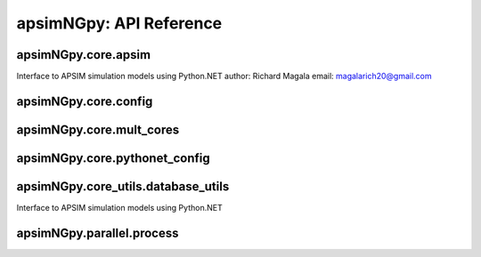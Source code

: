 apsimNGpy: API Reference
========================

apsimNGpy.core.apsim
--------------------

Interface to APSIM simulation models using Python.NET
author: Richard Magala
email: magalarich20@gmail.com

.. py:class:: apsimNGpy.core.apsim.ApsimModel

   Main class for apsimNGpy modules.
   It inherits from the CoreModel class and therefore has access to a repertoire of methods from it.

   This implies that you can still run the model and modify parameters as needed.
   Example:
       >>> from apsimNGpy.core.apsim import ApsimModel
       >>> from pathlib import Path
       >>> model = ApsimModel('Maize', out_path=Path.home()/'apsim_model_example.apsimx')
       >>> model.run(report_name='Report') # report is the default, please replace it as needed

.. py:method:: apsimNGpy.core.apsim.ApsimModel.get_soil_from_web(self, simulation_name: Union[str, tuple, NoneType] = None, *, lonlat: Optional[System.Tuple[Double,Double]] = None, soil_series: Optional[str] = None, thickness_sequence: Optional[Sequence[float]] = 'auto', thickness_value: int = None, max_depth: Optional[int] = 2400, n_layers: int = 10, thinnest_layer: int = 100, thickness_growth_rate: float = 1.5, edit_sections: Optional[Sequence[str]] = None, attach_missing_sections: bool = True, additional_plants: tuple = None, adjust_dul: bool = True)

   Download SSURGO-derived soil for a given location and populate the APSIM NG
   soil sections in the current model.

   This method updates the target Simulation(s) in-place by attaching a Soil node
   (if missing) and writing section properties from the downloaded profile.

   Parameters
   ----------
   simulation : str | sequence[str] | None, default None
       Target simulation name(s). If ``None``, all simulations are updated.

   lonlat : tuple[float, float] | None
       Location for SSURGO download, as ``(lon, lat)`` in decimal degrees
       (e.g., ``(-93.045, 42.012)``).

   soil_series : str | None, optional
       Optional component/series filter. If ``None``, the dominant series
       by area is used. If a non-existent series is supplied, an error is raised.

   thickness_sequence : sequence[float] | str | None, default "auto"
       Explicit layer thicknesses (mm). If ``"auto"``, thicknesses are generated
       from the layer controls (e.g., number of layers, growth rate, thinnest layer,
       and ``max_depth``). If ``None``, you must provide ``thickness_value`` and
       ``max_depth`` to construct a uniform sequence.

   thickness_value : int | None, optional
       Uniform thickness (mm) for all layers. Ignored if ``thickness_sequence`` is
       provided; used only when ``thickness_sequence`` is ``None``.

   max_depth : int, default 2400
       Maximum soil depth (mm) to cover with the thickness sequence.

   edit_sections : sequence[str], optional
       Sections to edit. Default:
       ``("physical", "organic", "chemical", "water", "water_balance", "solutes", "soil_crop", "meta_info")``.
       Note: if sections are edited with differing layer counts, APSIM may error at run time.

   attach_missing_sections : bool, default True
       If ``True``, create and attach missing section nodes before editing.

   additional_plants : sequence[str] | None, optional
        Plant names for which to create/populate ``SoilCrop`` entries (e.g., to set KL/XF).

   adjust_dul : bool, optional
       If ``True``, adjust layer values where ``SAT`` exceeds ``DUL`` to prevent APSIM runtime errors.

   Returns
   -------
   self
       The same instance, to allow method chaining.

   Raises
   ------
   ValueError
       - ``thickness_sequence`` provided with any non-positive value(s).
       - ``thickness_sequence`` is ``None`` **and** ``thickness_value`` is ``None``.
       - Units mismatch or inconsistency between ``thickness_value`` and ``max_depth``.

   Notes
   -----
   - Assumes soil sections live under a **Soil** node; when
     ``attach_missing_sections=True`` a Soil node is created if missing.
   - Uses the optimized SoilManager routines (vectorized assignments / .NET double[] marshaling).
   - Side effects (in place on the APSIM model):
       1. Creates/attaches **Soil** when needed.
       2. Creates/updates child sections (``Physical``, ``Organic``, ``Chemical``,
          ``Water``, ``WaterBalance``, ``SoilCrop``) as listed in ``edit_sections``.
       3. Overwrites section properties (e.g., layer arrays such as ``Depth``, ``BD``,
          ``LL15``, ``DUL``, ``SAT``; solutes; crop KL/XF) with downloaded values.
       4. Add **SoilCrop** children for any names in ``additional_plants``.
       5. Performs **network I/O** to retrieve SSURGO tables when ``lonlat`` is provided.
       6. Emits log messages (warnings/info) when attaching nodes, resolving thickness controls,
          or skipping missing columns.
       7. Caches the computed soil profile in the helper during execution; the in-memory APSIM
          tree remains modified after return.
       8. Does **not** write files; call ``save()`` on the model if you want to persist changes.
       9. The existing soil-profile structure is completed override by the newly generated soil profile.
          So, variables like soil thickness, number of soil layers, etc. might be different from the old one.

.. py:method:: apsimNGpy.core.apsim.ApsimModel.adjust_dul(self, simulations: Union[tuple, list] = None)

   - This method checks whether the soil ``SAT`` is above or below ``DUL`` and decreases ``DUL``  values accordingly

   - Need to call this method everytime ``SAT`` is changed, or ``DUL`` is changed accordingly.

   ``simulations``: str, name of the simulation where we want to adjust DUL and SAT according.

   ``returns``:

       model the object for method chaining

.. py:method:: apsimNGpy.core.apsim.ApsimModel.replace_downloaded_soils(self, soil_tables: Union[dict, list], simulation_names: Union[tuple, list], **kwargs)

   @deprecated and will be removed in the future versions
           Updates soil parameters and configurations for downloaded soil data in simulation models.

           This method adjusts soil physical and organic parameters based on provided soil tables and applies these
           adjustments to specified simulation models.

           Parameters:
           ``soil_tables`` (list): A list containing soil data tables. Expected to contain: see the naming
           convention in the for APSIM - [0]: DataFrame with physical soil parameters. - [1]: DataFrame with organic
           soil parameters. - [2]: DataFrame with crop-specific soil parameters. - simulation_names (list of str): Names or identifiers for the simulations to
           be updated.s


           Returns:
           - self: Returns an instance of the class for ``chaining`` methods.

           This method directly modifies the simulation instances found by ``find_simulations`` method calls,
           updating physical and organic soil properties, as well as crop-specific parameters like lower limit (``LL``),
           drain upper limit (``DUL``), saturation (``SAT``), bulk density (``BD``), hydraulic conductivity at saturation (``KS``),
           and more based on the provided soil tables.

   ->> key-word argument

           ``set_sw_con``: Boolean, set the drainage coefficient for each layer
           ``adJust_kl``:: Bollean, adjust, kl based on productivity index
           ``CultvarName``: cultivar name which is in the sowing module for adjusting the rue
           ``tillage``: specify whether you will be carried to adjust some physical parameters

.. py:method:: apsimNGpy.core.apsim.ApsimModel.spin_up(self, report_name: str = 'Report', start=None, end=None, spin_var='Carbon', simulations=None)

   Perform a spin-up operation on the aPSim model.

   This method is used to simulate a spin-up operation in an aPSim model. During a spin-up, various soil properties or
   _variables may be adjusted based on the simulation results.

   Parameters:
   ----------
   ``report_name`` : str, optional (default: 'Report')
       The name of the aPSim report to be used for simulation results.

   ``start`` : str, optional
       The start date for the simulation (e.g., '01-01-2023'). If provided, it will change the simulation start date.

   ``end`` : str, optional
       The end date for the simulation (e.g., '3-12-2023'). If provided, it will change the simulation end date.

   ``spin_var`` : str, optional (default: 'Carbon'). the difference between the start and end date will determine the spin-up period
       The variable representing the child of spin-up operation. Supported values are 'Carbon' or 'DUL'.

   ``Returns:``
   -------
   self : ApsimModel
       The modified ``ApsimModel`` object after the spin-up operation.
       you could call ``save_edited`` file and save it to your specified location, but you can also proceed with the simulation

.. py:method:: apsimNGpy.core.apsim.ApsimModel.read_apsimx_data(self, table=None)

   Read APSIM NG datastore for the current model. Raises FileNotFoundError if the model was initialized from
   default models because those need to be executed first to generate a database.

   The rationale for this method is that you can just access the results from the previous session without
   running it, if the database is in the same location as the apsimx file.

   Since apsimNGpy clones the apsimx file, the original file is kept with attribute name `_model`, that is what is
   being used to access the dataset

   table (str): name of the database table to read if none of all tables are returned

    Returns: pandas.DataFrame

    Raises
    ------------
     KeyError: if table is not found in the database

.. py:method:: apsimNGpy.core.apsim.ApsimModel.restart_model(self, model_info=None) (inherited)

   ``model_info``: A named tuple object returned by `load_apsim_model` from the `model_loader` module.

   Notes:
   - This parameter is crucial whenever we need to ``reinitialize`` the model, especially after updating management practices or editing the file.
   - In some cases, this method is executed automatically.
   - If ``model_info`` is not specified, the simulation will be reinitialized from `self`.

   This function is called by ``save_edited_file`` and ``update_mgt``.

   :return: self

.. py:method:: apsimNGpy.core.apsim.ApsimModel.save(self, file_name: 'Union[str, Path, None]' = None) (inherited)

   Saves the current APSIM NG model (``Simulations``) to disk and refresh runtime state.

   This method writes the model to a file, using a version-aware strategy:

   * If ``APSIM_VERSION_NO > BASE_RELEASE_NO`` **or**
     ``APSIM_VERSION_NO == GITHUB_RELEASE_NO``: call
     ``self.Simulations.Write(path)``.
   * Otherwise: obtain the underlying node via
     ``getattr(self.Simulations, 'Node', self.Simulations)`` and call
     :func:`save_model_to_file`.

   After writing, the model is recompiled via :func:`recompile(self)` and the
   in-memory instance is refreshed using :meth:`restart_model`, ensuring the
   object graph reflects the just-saved state.

   Parameters
   ----------
   file_name : str or pathlib.Path, optional
       Output path for the saved model file. If omitted (``None``), the method
       uses the instance's existing ``self.path``. The resolved path is also
       written back to ``self.path`` for consistency.

   Returns
   -------
   Self
       The same model/manager instance to support method chaining.

   Raises
   ------
   OSError
       If the file cannot be written due to I/O errors, permissions, or invalid path.
   AttributeError
       If required attributes (e.g., ``self.Simulations``) or methods are missing.
   Exception
       Any exception propagated by :func:`save_model_to_file`, :func:`recompile`,
       or :meth:`restart_model`.

   Side Effects
   ------------
   - Sets ``self.path`` to the resolved output path (string).
   - Writes the model file to disk (overwrites if it exists).
   - Recompiles the model and restarts the in-memory instance.

   Notes
   -----
   - **Version-aware save:** Uses either ``Simulations.Write`` or the legacy
     ``save_model_to_file`` depending on version constants.
   - **Path normalization:** The path is stringified via ``str(file_name)`` /
     ``str(self.path)`` without additional validation. If you require parent
     directory creation or suffix checks (e.g., ``.apsimx``), perform them before
     calling ``save``.
   - **Reload semantics: ** Post-save recompilation and restart ensure any code
     generation or cached reflection is refreshed to match the serialized model.

   Examples
   --------
   Save to the current file path tracked by the instance::

       model.save()

   Save to a new path and continue working with the refreshed instance::

       model.save("outputs/Scenario_A.apsimx").run()

   See Also
   --------
   recompile : Rebuild internal/compiled artifacts for the model.
   restart_model : Reload/refresh the model instance after recompilation.
   save_model_to_file : Legacy writer for older APSIM NG versions.

.. py:method:: apsimNGpy.core.apsim.ApsimModel.get_simulated_output(self, report_names: 'Union[str, list]', axis=0, **kwargs) -> 'pd.DataFrame' (inherited)

   Reads report data from CSV files generated by the simulation.

   Parameters:
   -----------
   ``report_names``: Union[str, list]
       Name or list names of report tables to read. These should match the
       report model names in the simulation output.

   Returns:
   --------
   ``pd.DataFrame``
       Concatenated DataFrame containing the data from the specified reports.

   Raises:
   -------
   ``ValueError``
       If any of the requested report names are not found in the available tables.

   ``RuntimeError``
       If the simulation has not been ``run`` successfully before attempting to read data.

   Example::

     from apsimNGpy.core.apsim import ApsimModel
     model = ApsimModel(model= 'Maize') # replace with your path to the apsim template model
     ``model.run()`` # if we are going to use get_simulated_output, no to need to provide the report name in ``run()`` method
     df = model.get_simulated_output(report_names = ["Report"])
     print(df)
       SimulationName  SimulationID  CheckpointID  ... Maize.Total.Wt     Yield   Zone
    0     Simulation             1             1  ...       1728.427  8469.616  Field
    1     Simulation             1             1  ...        920.854  4668.505  Field
    2     Simulation             1             1  ...        204.118   555.047  Field
    3     Simulation             1             1  ...        869.180  3504.000  Field
    4     Simulation             1             1  ...       1665.475  7820.075  Field
    5     Simulation             1             1  ...       2124.740  8823.517  Field
    6     Simulation             1             1  ...       1235.469  3587.101  Field
    7     Simulation             1             1  ...        951.808  2939.152  Field
    8     Simulation             1             1  ...       1986.968  8379.435  Field
    9     Simulation             1             1  ...       1689.966  7370.301  Field
    [10 rows x 16 columns]

.. py:method:: apsimNGpy.core.apsim.ApsimModel.run(self, report_name: 'Union[tuple, list, str]' = None, simulations: 'Union[tuple, list]' = None, clean_up: 'bool' = True, verbose: 'bool' = False, **kwargs) -> "'CoreModel'" (inherited)

    Run ``APSIM`` model simulations.

    Parameters
    ----------
    ``report_name`` : Union[tuple, list, str], optional
        Defaults to APSIM default Report Name if not specified.
        - If iterable, all report tables are read and aggregated into one DataFrame.
        - If None, runs without collecting database results.
        - If str, a single DataFrame is returned.

    ``simulations`` : Union[tuple, list], optional
        List of simulation names to run. If None, runs all simulations.

    ``clean_up``: bool, optional
        If True, removes the existing database before running.

    ``verbose``: bool, optional
        If True, enables verbose output for debugging. The method continues with debugging info anyway if the run was unsuccessful

    ``kwargs``: dict
        Additional keyword arguments, e.g., to_csv=True, use this flag to correct results from
        a csv file directly stored at the location of the running apsimx file.

    Warning:
    --------------
    In my experience with Models.exe, CSV outputs are not always overwritten; after edits, stale results can persist. Proceed with caution.


    Returns
    -------
    ``CoreModel``
        Instance of the class CoreModel.
   ``RuntimeError``
        Raised if the ``APSIM`` run is unsuccessful. Common causes include ``missing meteorological files``,
        mismatched simulation ``start`` dates with ``weather`` data, or other ``configuration issues``.

   Example:

   Instantiate an ``apsimNGpy.core.apsim.ApsimModel`` object and run::

          from apsimNGpy.core.apsim import ApsimModel
          model = ApsimModel(model= 'Maize')# replace with your path to the apsim template model
          model.run(report_name = "Report")

.. py:method:: apsimNGpy.core.apsim.ApsimModel.rename_model(self, model_type, *, old_name, new_name) (inherited)

   Renames a model within the APSIM simulation tree.

   This method searches for a model of the specified type and current name,
   then updates its name to the new one provided. After renaming, it saves
   the updated simulation file to enforce the changes.

   Parameters
   ----------
   model_type : str
       The type of the model to rename (e.g., "Manager", "Clock", etc.).
   old_name : str
       The current name of the model to be renamed.
   new_name : str
       The new name to assign to the model.

   Returns
   -------
   self : object
       Returns the modified object to allow for method chaining.

   Raises
   ------
   ValueError
       If the model of the specified type and name is not found.

   .. Note::

       This method uses ``get_or_check_model`` with action='get' to locate the model,
       and then updates the model's `Name` attribute. ``save()`` is called
       immediately after to apply and enfoce the change.

   Example::
      from apsimNGpy.core.apsim import ApsimModel
      model = ApsimModel(model = 'Maize')
      model.rename_model(model_class="Simulation", old_name ='Simulation', new_name='my_simulation')
      # check if it has been successfully renamed
      model.inspect_model(model_class='Simulation', fullpath = False)
      ['my_simulation']
      # The alternative is to use model.inspect_file to see your changes
      model.inspect_file()

.. py:method:: apsimNGpy.core.apsim.ApsimModel.clone_model(self, model_type, model_name, adoptive_parent_type, rename=None, adoptive_parent_name=None) (inherited)

   Clone an existing  ``model`` and move it to a specified parent within the simulation structure.
   The function modifies the simulation structure by adding the cloned model to the ``designated parent``.

   This function is useful when a model instance needs to be duplicated and repositioned in the ``APSIM`` simulation
   hierarchy without manually redefining its structure.

   Parameters:
   ----------
   ``model_class`` : Models
       The type of the model to be cloned, e.g., `Models.Simulation` or `Models.Clock`.
   ``model_name`` : str
       The unique identification name of the model instance to be cloned, e.g., `"clock1"`.
   ``adoptive_parent_type`` : Models
       The type of the new parent model where the cloned model will be placed.
   ``rename`` : str, optional
       The new name for the cloned model. If not provided, the clone will be renamed using
       the original name with a `_clone` suffix.
   ``adoptive_parent_name``: str, optional
       The name of the parent model where the cloned model should be moved. If not provided,
       the model will be placed under the default parent of the specified type.
   ``in_place``: bool, optional
       If ``True``, the cloned model remains in the same location but is duplicated. Defaults to ``False``.

   Returns:
   -------
   None


   Example:
   -------
    Create a cloned version of `"clock1"` and place it under `"Simulation"` with the new name ``"new_clock`"`::

       from apsimNGpy.core.apsim import ApsimModel
       model = ApsimModel('Maize')
       model.clone_model('Models.Clock', "clock1", 'Models.Simulation', rename="new_clock",adoptive_parent_type= 'Models.Core.Simulations', adoptive_parent_name="Simulation")

.. py:method:: apsimNGpy.core.apsim.ApsimModel.find_model(model_name: 'str') (inherited)

   Find a model from the Models namespace and return its path.

   Args:
       model_name (str): The name of the model to find.
       model_namespace (object, optional): The root namespace (defaults to Models).
       path (str, optional): The accumulated path to the model.

   Returns:
       str: The full path to the model if found, otherwise None.

   Example::

        from apsimNGpy import core  # doctest:
        model =core.base_data.load_default_simulations(crop = "Maize")
        model.find_model("Weather")  # doctest: +SKIP
        'Models.Climate.Weather'
        model.find_model("Clock")  # doctest: +SKIP
        'Models.Clock'

.. py:method:: apsimNGpy.core.apsim.ApsimModel.add_model(self, model_type, adoptive_parent, rename=None, adoptive_parent_name=None, verbose=False, source='Models', source_model_name=None, override=True, **kwargs) (inherited)

   Adds a model to the Models Simulations namespace.

   Some models are restricted to specific parent models, meaning they can only be added to compatible models.
   For example, a Clock model cannot be added to a Soil model.

   Args:
       ``model_class`` (str or Models object): The type of model to add, e.g., `Models.Clock` or just `"Clock"`. if the APSIM Models namespace is exposed to the current script, then model_class can be Models.Clock without strings quotes

       ``rename`` (str): The new name for the model.

       ``adoptive_parent`` (Models object): The target parent where the model will be added or moved e.g ``Models.Clock`` or ``Clock`` as string all are valid

       ``adoptive_parent_name`` (Models object, optional): Specifies the parent name for precise location. e.g ``Models.Core.Simulation`` or ``Simulations`` all are valid

       ``source`` (Models, str, CoreModel, ApsimModel object): ``defaults`` to Models namespace, implying a fresh non modified model.
       The source can be an existing Models or string name to point to one fo the default model example, which we can extract the model

       ``override`` (bool, optional): defaults to `True`. When `True` (recomended) it delete for any model with same name and type at the suggested parent location before adding the new model
       if ``False`` and proposed model to be added exists at the parent location, ``APSIM`` automatically generates a new name for the newly added model. This is not recommended.
   Returns:
       None: ``Models`` are modified in place, so models retains the same reference.

   .. caution::
       Added models from ``Models namespace`` are initially empty. Additional configuration is required to set parameters.
       For example, after adding a Clock module, you must set the start and end dates.

   Example::

       from apsimNGpy import core
       from apsimNGpy.core.core import Models

       model = core.base_data.load_default_simulations(crop="Maize")

       model.remove_model(Models.Clock)  # first delete the model
       model.add_model(Models.Clock, adoptive_parent=Models.Core.Simulation, rename='Clock_replaced', verbose=False)

       model.add_model(model_class=Models.Core.Simulation, adoptive_parent=Models.Core.Simulations, rename='Iowa')

       model.preview_simulation()  # doctest: +SKIP

       model.add_model(
           Models.Core.Simulation,
           adoptive_parent='Simulations',
           rename='soybean_replaced',
           source='Soybean')  # basically adding another simulation from soybean to the maize simulation

.. py:method:: apsimNGpy.core.apsim.ApsimModel.detect_model_type(self, model_instance: 'Union[str, Models]') (inherited)

   Detects the model type from a given APSIM model instance or path string.

.. py:method:: apsimNGpy.core.apsim.ApsimModel.edit_model_by_path(self, path: 'str', **kwargs) (inherited)

   Edit a model component located by an APSIM path, dispatching to type-specific editors.

   This function resolves a node under ``self.Simulations`` using an APSIM path, then
   edits that node by delegating to the appropriate editor based on the node’s runtime
   type. It supports common APSIM NG components (e.g., Weather, Manager, Cultivar, Clock,
   Soil subcomponents, Report, SurfaceOrganicMatter). Unsupported types raise
   :class:`NotImplementedError`.

   Resolution strategy
   -------------------
   1. Try ``self.Simulations.FindByPath(path)``.
   2. If unavailable (older APIs), fall back to :func:`get_node_by_path(self.Simulations, path)`.
   3. Extract the concrete model instance from either ``.Value`` or, if absent, attempts
      to unwrap via ``.Model`` and cast to known APSIM types with
      :class:`CastHelper.CastAs[T]`. If casting fails, a :class:`ValueError` is raised.

   Parameters
   ----------
   path : str
       APSIM path to a target node under ``self.Simulations`` (e.g.,
       ``'[Simulations].Ames.Maize.Weather'`` or similar canonical path).
   **kwargs
       Keyword arguments controlling the edit. The keys accepted depend on the
       resolved component type (see **Type-specific editing** below). The following
       special keys are intercepted and *not* forwarded:
       - ``simulations`` / ``simulation`` : selector(s) used for cultivar edits
         and other multi-simulation operations; forwarded where applicable.
       - ``verbose`` : bool, optional; enables additional logging in some editors.

   Type-specific editing
   ---------------------
   The function performs a structural match on the resolved model type and dispatches to
   the corresponding private helper or inline routine:

   - :class:`Models.Climate.Weather`
     Calls ``self._set_weather_path(values, param_values=kwargs, verbose=verbose)``.
     Typical parameters include things such as a new weather file path (implementation-specific).

   - :class:`Models.Manager`
     Validates that provided keys in ``kwargs`` match the manager script’s
     ``Parameters[i].Key`` set. On mismatch, raises :class:`ValueError`.
     On success, updates the corresponding parameter values by constructing
     ``KeyValuePair[String, String]`` entries. No extra keys are permitted.

   - :class:`Models.PMF.Cultivar`
     Ensures cultivar replacements exist under ``Replacements`` (creates them if needed).
     Then calls ``_edit_in_cultivar(self, model_name=values.Name, simulations=simulations, param_values=kwargs, verbose=verbose)``.
     Expects cultivar-specific keys in ``kwargs`` (implementation-specific).

   - :class:`Models.Clock`
     Calls ``self._set_clock_vars(values, param_values=kwargs)``. Typical keys:
     ``StartDate``, ``EndDate`` (exact names depend on your clock editor).

   - Soil components
     ``Models.Soils.Physical`` | ``Models.Soils.Chemical`` | ``Models.Soils.Organic`` |
     ``Models.Soils.Water`` | ``Models.Soils.Solute``
     Delegates to ``self.replace_soils_values_by_path(node_path=path, **kwargs)``.
     Accepts property/value overrides appropriate to the soil table(s) addressed by ``path``.

   - :class:`Models.Report`
     Calls ``self._set_report_vars(values, param_values=kwargs, verbose=verbose)``.
     Typical keys include columns/variables and event names (implementation-specific).

   - :class:`Models.Surface.SurfaceOrganicMatter`
     Requires at least one of:
     ``'SurfOM', 'InitialCPR', 'InitialResidueMass', 'InitialCNR', 'IncorporatedP'``.
     If none supplied, raises: class:`ValueError`.
     Calls ``self._set_surface_organic_matter(values, param_values=kwargs, verbose=verbose)``.

   Unsupported types
   -----------------
   If the resolved type does not match any of the above, a :class:`NotImplementedError`
   is raised with the concrete type name.

   Behavior of the method
   ------------------------
   - Any of ``'simulation'``, ``'simulations'``, and ``'verbose'`` present in ``kwargs``
     are consumed by this function and not forwarded verbatim (except where explicitly used).
   - For Manager edits, unknown parameter keys cause a hard failure (strict validation).
   - For Cultivar edits, the function may mutate the model tree by creating necessary
     crop replacements under ``Replacements`` if missing.

   Returns
   -------
   Self
       The same model/manager instance (to allow method chaining).

   Raises
   ------
   ValueError
       - If no node is found for ``path``.
       - If a Manager parameter key is invalid for the target Manager.
       - If a SurfaceOrganicMatter edit is requested with no supported keys.
       - If a model is un castable or unsupported for this method.
   AttributeError
       If required APIs are missing on ``self.Simulations`` or resolved nodes.
   NotImplementedError
       If the resolved node type has no implemented editor.
   Exception
       Any error propagated by delegated helpers (e.g., file I/O, parsing).

   Notes
   -----
   - **Path semantics: ** The exact path syntax should match what
     ``FindByPath`` or the fallback ``get_node_by_path`` expects in your APSIM build.
   - **Type casting: ** When ``.Value`` is absent, the function attempts to unwrap from
     ``.Model`` and cast across a small set of known APSIM types using ``CastHelper``.
   - **Non-idempotent operations: ** Some edits (e.g., cultivar replacements creation)
     may modify the model structure, not only values.
   - **Concurrency: ** Edits mutate in-memory state; synchronize if calling from
     multiple threads/processes.

   Examples
   --------
   Edit a Manager script parameter::

       model.edit_model_by_path(
           ".Simulations.Simulation.Field.Sow using a variable rule",
           verbose=True,
           Population =10)

   Point a Weather component to a new ``.met`` file::

       model.edit_model_by_path(
           path='.Simulations.Simulation.Weather'
           FileName="data/weather/Ames_2020.met"
       )

   Change Clock dates::

       model.edit_model_by_path(
          ".Simulations.Simulation.Clock",
           StartDate="2020-01-01",
           EndDate="2020-12-31"
       )

   Update soil water properties at a specific path::

       model.edit_model_by_path(
           ".Simulations.Simulation.Field.Soil.Physical",
           LL15="[0.26, 0.18, 0.10, 0.12]",
       )

   Apply cultivar edits across selected simulations::

       model.edit_model_by_path(".Simulations.Simulation.Field.Maize.CultivarFolder.mh18",
           simulations=("Sim_A", "Sim_B"),
           verbose=True,
           Phenology.EmergencePhase.Photoperiod="Short",
       )

.. py:method:: apsimNGpy.core.apsim.ApsimModel.edit_model(self, model_type: 'str', model_name: 'str', simulations: 'Union[str, list]' = 'all', verbose=False, **kwargs) (inherited)

   Modify various APSIM model components by specifying the model type and name across given simulations.

   Parameters
   ----------
   ``model_class``: str
       Type of the model component to modify (e.g., 'Clock', 'Manager', 'Soils.Physical', etc.).

   ``simulations``: Union[str, list], optional
       A simulation name or list of simulation names in which to search. Defaults to all simulations in the model.

   ``model_name``: str
       Name of the model instance to modify.
   ``cachit``: bool, optional
      used to cache results for model selection. Defaults to False. Important during repeated calls, like in optimization.
      please do not cache, when you expect to make model adjustment, such as adding new child nodes

   ``cache_size``: int, optional
      maximum number of caches that can be made to avoid memory leaks in case cacheit is true. Defaults to 300

   ``**kwargs``: dict
       Additional keyword arguments specific to the model type. These vary by component:

       - ``Weather``:
           - ``weather_file`` (str): Path to the weather ``.met`` file.

       - ``Clock``:
           - Date properties such as ``Start`` and ``End`` in ISO format (e.g., '2021-01-01').

       - ``Manager``:
           - Variables to update in the Manager script using `update_mgt_by_path`.

       - ``Soils.Physical | Soils.Chemical | Soils.Organic | Soils.Water:``
           - Variables to replace using ``replace_soils_values_by_path``.

       Valid ``parameters`` are shown below;

       +------------------+--------------------------------------------------------------------------------------------------------------------------------------+
       | Soil Model Type  | **Supported key word arguments**                                                                                                     |
       +==================+======================================================================================================================================+
       | Physical         | AirDry, BD, DUL, DULmm, Depth, DepthMidPoints, KS, LL15, LL15mm, PAWC, PAWCmm, SAT, SATmm, SW, SWmm, Thickness, ThicknessCumulative  |
       +------------------+--------------------------------------------------------------------------------------------------------------------------------------+
       | Organic          | CNR, Carbon, Depth, FBiom, FInert, FOM, Nitrogen, SoilCNRatio, Thickness                                                             |
       +------------------+--------------------------------------------------------------------------------------------------------------------------------------+
       | Chemical         | Depth, PH, Thickness                                                                                                                 |
       +------------------+--------------------------------------------------------------------------------------------------------------------------------------+

       - ``Report``:
           - ``report_name`` (str): Name of the report model (optional depending on structure).
           - ``variable_spec`` (list[str] or str): Variables to include in the report.
           - ``set_event_names`` (list[str], optional): Events that trigger the report.

       - ``Cultivar``:
           - ``commands`` (str): APSIM path to the cultivar parameter to update.
           - ``values`` (Any): Value to assign.
           - ``cultivar_manager`` (str): Name of the Manager script managing the cultivar, which must contain the `CultivarName` parameter. Required to propagate updated cultivar values, as APSIM treats cultivars as read-only.

   .. warning::

       ValueError
           If the model instance is not found, required kwargs are missing, or `kwargs` is empty.
       NotImplementedError
           If the logic for the specified `model_class` is not implemented.

   Examples::

       from apsimNGpy.core.apsim import ApsimModel
       model = ApsimModel(model='Maize')

   Example of how to edit a cultivar model::

       model.edit_model(model_class='Cultivar',
            simulations='Simulation',
            commands='[Phenology].Juvenile.Target.FixedValue',
            values=256,
            model_name='B_110',
            new_cultivar_name='B_110_edited',
            cultivar_manager='Sow using a variable rule')

   Edit a soil organic matter module::

       model.edit_model(
            model_class='Organic',
            simulations='Simulation',
            model_name='Organic',
            Carbon=1.23)

   Edit multiple soil layers::

       model.edit_model(
            model_class='Organic',
            simulations='Simulation',
            model_name='Organic',
            Carbon=[1.23, 1.0])

   Example of how to edit solute models::

      model.edit_model(
            model_class='Solute',
            simulations='Simulation',
            model_name='NH4',
            InitialValues=0.2)
      model.edit_model(
           model_class='Solute',
           simulations='Simulation',
           model_name='Urea',
           InitialValues=0.002)

   Edit a manager script::

      model.edit_model(
           model_class='Manager',
           simulations='Simulation',
           model_name='Sow using a variable rule',
           population=8.4)

   Edit surface organic matter parameters::

       model.edit_model(
           model_class='SurfaceOrganicMatter',
           simulations='Simulation',
           model_name='SurfaceOrganicMatter',
           InitialResidueMass=2500)

       model.edit_model(
           model_class='SurfaceOrganicMatter',
           simulations='Simulation',
           model_name='SurfaceOrganicMatter',
           InitialCNR=85)

   Edit Clock start and end dates::

       model.edit_model(
           model_class='Clock',
           simulations='Simulation',
           model_name='Clock',
           Start='2021-01-01',
           End='2021-01-12')

   Edit report _variables::

       model.edit_model(
           model_class='Report',
           simulations='Simulation',
           model_name='Report',
           variable_spec='[Maize].AboveGround.Wt as abw')

   Multiple report _variables::

       model.edit_model(
           model_class='Report',
           simulations='Simulation',
           model_name='Report',
           variable_spec=[
           '[Maize].AboveGround.Wt as abw',
           '[Maize].Grain.Total.Wt as grain_weight'])
           @param simulations:

.. py:method:: apsimNGpy.core.apsim.ApsimModel.add_report_variable(self, variable_spec: 'Union[list, str, tuple]', report_name: 'str' = None, set_event_names: 'Union[str, list]' = None) (inherited)

   This adds a report variable to the end of other _variables, if you want to change the whole report use change_report

   Parameters
   -------------------

   ``variable_spec``: (str, required): list of text commands for the report _variables e.g., '[Clock].Today as Date'

   ``param report_name``: (str, optional): name of the report variable if not specified the first accessed report object will be altered

   ``set_event_names`` (list or str, optional): A list of APSIM events that trigger the recording of _variables.
                                                Defaults to ['[Clock].EndOfYear'] if not provided.
   :Returns:
       returns instance of apsimNGpy.core.core.apsim.ApsimModel or apsimNGpy.core.core.apsim.CoreModel
      raises an erros if a report is not found

   Examples:

       >>> from apsimNGpy.core.apsim import ApsimModel
       >>> model = ApsimModel('Maize')
       >>> model.add_report_variable(variable_spec = '[Clock].Today as Date', report_name = 'Report')
       # isnepct the report
       >>> model.inspect_model_parameters(model_type='Models.Report', model_name='Report')
       {'EventNames': ['[Maize].Harvesting'],
            'VariableNames': ['[Clock].Today',
             '[Maize].Phenology.CurrentStageName',
             '[Maize].AboveGround.Wt',
             '[Maize].AboveGround.N',
             '[Maize].Grain.Total.Wt*10 as Yield',
             '[Maize].Grain.Wt',
             '[Maize].Grain.Size',
             '[Maize].Grain.NumberFunction',
             '[Maize].Grain.Total.Wt',
             '[Maize].Grain.N',
             '[Maize].Total.Wt',
             '[Clock].Today as Date']}
   The new report variable is appended at the end of the existing ones

.. py:method:: apsimNGpy.core.apsim.ApsimModel.remove_report_variable(self, variable_spec: 'Union[list, tuple, str]', report_name: 'str | None' = None) (inherited)

   Remove one or more variable expressions from an APSIM Report component.

   Parameters
   ----------
   variable_spec : str | list[str] | tuple[str, ...]
       Variable expression(s) to remove, e.g. ``"[Clock].Today"`` or
       ``"[Clock].Today as Date"``. You may pass a single string or a list/tuple.
       Matching is done by exact text **after whitespace normalization**
       (consecutive spaces collapsed), so minor spacing differences are tolerated.
   report_name : str, optional
       Name of the Report component to modify. If ``None``, the default
       resolver (``self._get_report``) is used to locate the target report.

   Returns
   -------
   list[str]
       The updated list of variable expressions remaining in the report
       (in original order, without duplicates).

   Notes
   -----
   - Variables not present are ignored (no error raised).
   - Order is preserved; duplicates are removed.
   - The model is saved at the end of this call.

   Examples
   --------
   >>> model= CoreModel('Maize')
   >>> model.add_report_variable(variable_spec='[Clock].Today as Date', report_name='Report')
   >>> model.inspect_model_parameters('Models.Report', 'Report')['VariableNames']
   ['[Clock].Today',
    '[Maize].Phenology.CurrentStageName',
    '[Maize].AboveGround.Wt',
    '[Maize].AboveGround.N',
    '[Maize].Grain.Total.Wt*10 as Yield',
    '[Maize].Grain.Wt',
    '[Maize].Grain.Size',
    '[Maize].Grain.NumberFunction',
    '[Maize].Grain.Total.Wt',
    '[Maize].Grain.N',
    '[Maize].Total.Wt',
    '[Clock].Today as Date']
   >>> model.remove_report_variable(variable_spec='[Clock].Today as Date', report_name='Report')
   >>> model.inspect_model_parameters('Models.Report', 'Report')['VariableNames']
   ['[Clock].Today',
    '[Maize].Phenology.CurrentStageName',
    '[Maize].AboveGround.Wt',
    '[Maize].AboveGround.N',
    '[Maize].Grain.Total.Wt*10 as Yield',
    '[Maize].Grain.Wt',
    '[Maize].Grain.Size',
    '[Maize].Grain.NumberFunction',
    '[Maize].Grain.Total.Wt',
    '[Maize].Grain.N',
    '[Maize].Total.Wt']

.. py:method:: apsimNGpy.core.apsim.ApsimModel.remove_model(self, model_class: 'Models', model_name: 'str' = None) (inherited)

   Removes a model from the APSIM Models.Simulations namespace.

    Parameters
    ----------
    ``model_class`` : Models
        The type of the model to remove (e.g., `Models.Clock`). This parameter is required.

    ``model_name`` : str, optional
        The name of the specific model instance to remove (e.g., `"Clock"`). If not provided, all models of the
        specified type may be removed.

    Returns:

       None

    Example::

           from apsimNGpy import core
           from apsimNGpy.core.core import Models
           model = core.base_data.load_default_simulations(crop = 'Maize')
           model.remove_model(Models.Clock) #deletes the clock node
           model.remove_model(Models.Climate.Weather) #deletes the weather node

.. py:method:: apsimNGpy.core.apsim.ApsimModel.move_model(self, model_type: 'Models', new_parent_type: 'Models', model_name: 'str' = None, new_parent_name: 'str' = None, verbose: 'bool' = False, simulations: 'Union[str, list]' = None) (inherited)

   Args:

   - ``model_class`` (Models): type of model tied to Models Namespace

   - ``new_parent_type``: new model parent type (Models)

   - ``model_name``:name of the model e.g., Clock, or Clock2, whatever name that was given to the model

   -  ``new_parent_name``: what is the new parent names =Field2, this field is optional but important if you have nested simulations

   Returns:

     returns instance of apsimNGpy.core.core.apsim.ApsimModel or apsimNGpy.core.core.apsim.CoreModel

.. py:method:: apsimNGpy.core.apsim.ApsimModel.replicate_file(self, k: 'int', path: 'os.PathLike' = None, suffix: 'str' = 'replica') (inherited)

   Replicates a file ``k`` times.

   If a ``path`` is specified, the copies will be placed in that dir_path with incremented filenames.

   If no path is specified, copies are created in the same dir_path as the original file, also with incremented filenames.

   Parameters:
   - self: The core.api.CoreModel object instance containing 'path' attribute pointing to the file to be replicated.

   - k (int): The number of copies to create.

   - path (str, optional): The dir_path where the replicated files will be saved. Defaults to None, meaning the
   same dir_path as the source file.

   - suffix (str, optional): a suffix to attached with the copies. Defaults to "replicate"


   Returns:
   - A list of paths to the newly created files if get_back_list is True else a generator is returned.

.. py:method:: apsimNGpy.core.apsim.ApsimModel.get_crop_replacement(self, Crop) (inherited)

   :param Crop: crop to get the replacement
   :return: System.Collections.Generic.IEnumerable APSIM plant object

.. py:method:: apsimNGpy.core.apsim.ApsimModel.inspect_model_parameters(self, model_type: 'Union[Models, str]', model_name: 'str', simulations: 'Union[str, list]' = <UserOptionMissing>, parameters: 'Union[list, set, tuple, str]' = 'all', **kwargs) (inherited)

   Inspect the input parameters of a specific ``APSIM`` model type instance within selected simulations.

   This method consolidates functionality previously spread across ``examine_management_info``, ``read_cultivar_params``, and other inspectors,
   allowing a unified interface for querying parameters of interest across a wide range of APSIM models.

   Parameters
   ----------
   ``model_class``: str
       The name of the model class to inspect (e.g., 'Clock', 'Manager', 'Physical', 'Chemical', 'Water', 'Solute').
       Shorthand names are accepted (e.g., 'Clock', 'Weather') as well as fully qualified names (e.g., 'Models.Clock', 'Models.Climate.Weather').

   ``simulations``: Union[str, list]
       A single simulation name or a list of simulation names within the APSIM context to inspect.

   ``model_name``: str
       The name of the specific model instance within each simulation. For example, if `model_class='Solute'`,
       `model_name` might be 'NH4', 'Urea', or another solute name.

   ``parameters``: Union[str, set, list, tuple], optional
       A specific parameter or a collection of parameters to inspect. Defaults to `'all'`, in which case all accessible attributes are returned.
       For layered models like Solute, valid parameters include `Depth`, `InitialValues`, `SoluteBD`, `Thickness`, etc.

   ``kwargs``: dict
       Reserved for future compatibility; currently unused.

   ``Returns``
   ----------
       Union[dict, list, pd.DataFrame, Any]
       The format depends on the model type:
       ``Weather``: file path(s) as string(s)

   - ``Clock``: dictionary with start and end datetime objects (or a single datetime if only one is requested).

   - ``Manager``: dictionary of script parameters.

   - ``Soil-related`` models: pandas DataFrame of layered values.

   - ``Report``: dictionary with `VariableNames` and `EventNames`.

   - ``Cultivar``: dictionary of parameter strings.

   Raises
   ------
   ``ValueError``
       If the specified model or simulation is not found or arguments are invalid.

   ``NotImplementedError``
       If the model type is unsupported by the current interface.


   Requirements
   --------------
   - APSIM Next Generation Python bindings (`apsimNGpy`)
   - Python 3.10+

   Examples::

      from apsimNGpy.core.core import CoreModel
      model_instance = CoreModel('Maize')

      or:
      from apsimNGpy.core.apsim import ApsimModel
      model_instance = ApsimModel('Maize')

   Inspect full soil ``Organic`` profile::

       model_instance.inspect_model_parameters('Organic', simulations='Simulation', model_name='Organic')
          CNR  Carbon      Depth  FBiom  ...         FOM  Nitrogen  SoilCNRatio  Thickness
       0  12.0    1.20      0-150   0.04  ...  347.129032     0.100         12.0      150.0
       1  12.0    0.96    150-300   0.02  ...  270.344362     0.080         12.0      150.0
       2  12.0    0.60    300-600   0.02  ...  163.972144     0.050         12.0      300.0
       3  12.0    0.30    600-900   0.02  ...   99.454133     0.025         12.0      300.0
       4  12.0    0.18   900-1200   0.01  ...   60.321981     0.015         12.0      300.0
       5  12.0    0.12  1200-1500   0.01  ...   36.587131     0.010         12.0      300.0
       6  12.0    0.12  1500-1800   0.01  ...   22.191217     0.010         12.0      300.0
       [7 rows x 9 columns]

   Inspect soil ``Physical`` profile::

       model_instance.inspect_model_parameters('Physical', simulations='Simulation', model_name='Physical')
           AirDry        BD       DUL  ...        SWmm Thickness  ThicknessCumulative
       0  0.130250  1.010565  0.521000  ...   78.150033     150.0                150.0
       1  0.198689  1.071456  0.496723  ...   74.508522     150.0                300.0
       2  0.280000  1.093939  0.488438  ...  146.531282     300.0                600.0
       3  0.280000  1.158613  0.480297  ...  144.089091     300.0                900.0
       4  0.280000  1.173012  0.471584  ...  141.475079     300.0               1200.0
       5  0.280000  1.162873  0.457071  ...  137.121171     300.0               1500.0
       6  0.280000  1.187495  0.452332  ...  135.699528     300.0               1800.0
       [7 rows x 17 columns]

   Inspect soil ``Chemical`` profile::

       model_instance.inspect_model_parameters('Chemical', simulations='Simulation', model_name='Chemical')
          Depth   PH  Thickness
       0      0-150  8.0      150.0
       1    150-300  8.0      150.0
       2    300-600  8.0      300.0
       3    600-900  8.0      300.0
       4   900-1200  8.0      300.0
       5  1200-1500  8.0      300.0
       6  1500-1800  8.0      300.0

   Inspect one or more specific parameters::

       model_instance.inspect_model_parameters('Organic', simulations='Simulation', model_name='Organic', parameters='Carbon')
         Carbon
       0    1.20
       1    0.96
       2    0.60
       3    0.30
       4    0.18
       5    0.12
       6    0.12

   Inspect more than one specific properties::

       model_instance.inspect_model_parameters('Organic', simulations='Simulation', model_name='Organic', parameters=['Carbon', 'CNR'])
          Carbon   CNR
       0    1.20  12.0
       1    0.96  12.0
       2    0.60  12.0
       3    0.30  12.0
       4    0.18  12.0
       5    0.12  12.0
       6    0.12  12.0

   Inspect Report module attributes::

        model_instance.inspect_model_parameters('Report', simulations='Simulation', model_name='Report')
        {'EventNames': ['[Maize].Harvesting'],
       'VariableNames': ['[Clock].Today',
       '[Maize].Phenology.CurrentStageName',
       '[Maize].AboveGround.Wt',
       '[Maize].AboveGround.N',
       '[Maize].Grain.Total.Wt*10 as Yield',
       '[Maize].Grain.Wt',
       '[Maize].Grain.Size',
       '[Maize].Grain.NumberFunction',
       '[Maize].Grain.Total.Wt',
       '[Maize].Grain.N',
       '[Maize].Total.Wt']}

   Specify only EventNames:

      model_instance.inspect_model_parameters('Report', simulations='Simulation', model_name='Report', parameters='EventNames')
      {'EventNames': ['[Maize].Harvesting']}

   Inspect a weather file path::

        model_instance.inspect_model_parameters('Weather', simulations='Simulation', model_name='Weather')
       '%root%/Examples/WeatherFiles/AU_Dalby.met'

   Inspect manager script parameters::

       model_instance.inspect_model_parameters('Manager',
       simulations='Simulation', model_name='Sow using a variable rule')
       {'Crop': 'Maize',
       'StartDate': '1-nov',
       'EndDate': '10-jan',
       'MinESW': '100.0',
       'MinRain': '25.0',
       'RainDays': '7',
       'CultivarName': 'Dekalb_XL82',
       'SowingDepth': '30.0',
       'RowSpacing': '750.0',
       'Population': '10'}
   Inspect manager script by specifying one or more parameters::

       model_instance.inspect_model_parameters('Manager',
       simulations='Simulation', model_name='Sow using a variable rule',
       parameters='Population')
       {'Population': '10'}

   Inspect cultivar parameters::

       model_instance.inspect_model_parameters('Cultivar',
       simulations='Simulation', model_name='B_110') # lists all path specifications for B_110 parameters abd their values
       model_instance.inspect_model_parameters('Cultivar', simulations='Simulation',
       model_name='B_110', parameters='[Phenology].Juvenile.Target.FixedValue')
       {'[Phenology].Juvenile.Target.FixedValue': '210'}

   Inspect surface organic matter module::

       model_instance.inspect_model_parameters('Models.Surface.SurfaceOrganicMatter',
       simulations='Simulation', model_name='SurfaceOrganicMatter')
       {'NH4': 0.0,
        'InitialResidueMass': 500.0,
        'StandingWt': 0.0,
        'Cover': 0.0,
        'LabileP': 0.0,
        'LyingWt': 0.0,
        'InitialCNR': 100.0,
        'P': 0.0,
        'InitialCPR': 0.0,
        'SurfOM': <System.Collections.Generic.List[SurfOrganicMatterType] object at 0x000001DABDBB58C0>,
        'C': 0.0,
        'N': 0.0,
        'NO3': 0.0}

   Inspect a few parameters as needed::

       model_instance.inspect_model_parameters('Models.Surface.SurfaceOrganicMatter', simulations='Simulation',
       ... model_name='SurfaceOrganicMatter', parameters={'InitialCNR', 'InitialResidueMass'})
       {'InitialCNR': 100.0, 'InitialResidueMass': 500.0}

   Inspect a clock::

        model_instance.inspect_model_parameters('Clock', simulations='Simulation', model_name='Clock')
        {'End': datetime.datetime(2000, 12, 31, 0, 0),
        'Start': datetime.datetime(1990, 1, 1, 0, 0)}

   Inspect a few Clock parameters as needed::

       model_instance.inspect_model_parameters('Clock', simulations='Simulation',
       model_name='Clock', parameters='End')
       datetime.datetime(2000, 12, 31, 0, 0)

   Access specific components of the datetime object e.g., year, month, day, hour, minute::

         model_instance.inspect_model_parameters('Clock', simulations='Simulation',
         model_name='Clock', parameters='Start').year # gets the start year only
         1990

   Inspect solute models::

       model_instance.inspect_model_parameters('Solute', simulations='Simulation', model_name='Urea')
              Depth  InitialValues  SoluteBD  Thickness
       0      0-150            0.0  1.010565      150.0
       1    150-300            0.0  1.071456      150.0
       2    300-600            0.0  1.093939      300.0
       3    600-900            0.0  1.158613      300.0
       4   900-1200            0.0  1.173012      300.0
       5  1200-1500            0.0  1.162873      300.0
       6  1500-1800            0.0  1.187495      300.0

       model_instance.inspect_model_parameters('Solute', simulations='Simulation', model_name='NH4',
       parameters='InitialValues')
           InitialValues
       0 0.1
       1 0.1
       2 0.1
       3 0.1
       4 0.1
       5 0.1
       6 0.1

.. py:method:: apsimNGpy.core.apsim.ApsimModel.inspect_model_parameters_by_path(self, path, *, parameters: 'Union[list, set, tuple, str]' = None) (inherited)

   Inspect and extract parameters from a model component specified by its path.

   Parameters
   ----------
   path : str
       A string path to the model component within the APSIM simulation hierarchy.

   parameters : list, set, tuple, or str, optional
       One or more parameter names to extract from the model. If None, attempts to extract all available parameters.

   Returns
   -------
   dict
       A dictionary of parameter names and their values.

   .. note::

       This method wraps the `extract_value` utility to fetch parameters from a model component
       identified by a path string. Internally, it:
       1. Finds the model object using the given path.
       2. Extracts and returns the requested parameter(s).

.. py:method:: apsimNGpy.core.apsim.ApsimModel.edit_cultivar(self, *, CultivarName: 'str', commands: 'str', values: 'Any', **kwargs) (inherited)

   @deprecated
   Edits the parameters of a given cultivar. we don't need a simulation name for this unless if you are defining it in the
   manager section, if that it is the case, see update_mgt.

   Requires:
      required a replacement for the crops

   Args:

     - CultivarName (str, required): Name of the cultivar (e.g., 'laila').

     - variable_spec (str, required): A strings representing the parameter paths to be edited.

   Returns: instance of the class CoreModel or ApsimModel

   Example::

       ('[Grain].MaximumGrainsPerCob.FixedValue', '[Phenology].GrainFilling.Target.FixedValue')

     - values: values for each command (e.g., (721, 760)).

.. py:method:: apsimNGpy.core.apsim.ApsimModel.update_cultivar(self, *, parameters: 'dict', simulations: 'Union[list, tuple]' = None, clear=False, **kwargs) (inherited)

   Update cultivar parameters

    Parameters
    ----------
   ``parameters`` (dict, required) dictionary of cultivar parameters to update.

   ``simulations``, optional
        List or tuples of simulation names to update if `None` update all simulations.

   ``clear`` (bool, optional)
        If `True` remove all existing parameters, by default `False`.

.. py:method:: apsimNGpy.core.apsim.ApsimModel.recompile_edited_model(self, out_path: 'os.PathLike') (inherited)

   Args:
   ______________
   ``out_path``: os.PathLike object this method is called to convert the simulation object from ConverterReturnType to model like object

   ``return:`` self

.. py:method:: apsimNGpy.core.apsim.ApsimModel.update_mgt_by_path(self, *, path: 'str', fmt='.', **kwargs) (inherited)

   Args:
   _________________
   ``path``: complete node path to the script manager e.g. '.Simulations.Simulation.Field.Sow using a variable rule'

   ``fmt``: seperator for formatting the path e.g., ".". Other characters can be used with
    caution, e.g., / and clearly declared in fmt argument. If you want to use the forward slash, it will be '/Simulations/Simulation/Field/Sow using a variable rule', fmt = '/'

   ``kwargs``: Corresponding keyword arguments representing the paramters in the script manager and their values. Values is what you want
   to change to; Example here ``Population`` =8.2, values should be entered with their corresponding data types e.g.,
    int, float, bool,str etc.

   return: self

.. py:method:: apsimNGpy.core.apsim.ApsimModel.replace_model_from(self, model, model_type: 'str', model_name: 'str' = None, target_model_name: 'str' = None, simulations: 'str' = None) (inherited)

   @deprecated and will be removed
   function has not been maintained for a long time, use it at your own risk

   Replace a model, e.g., a soil model with another soil model from another APSIM model.
   The method assumes that the model to replace is already loaded in the current model and the same class as a source model.
   e.g., a soil node to soil node, clock node to clock node, et.c

   Args:
       ``model``: Path to the APSIM model file or a CoreModel instance.

       ``model_class`` (str): Class name (as string) of the model to replace (e.g., "Soil").

       ``model_name`` (str, optional): Name of the model instance to copy from the source model.
           If not provided, the first match is used.

       ``target_model_name`` (str, optional): Specific simulation name to target for replacement.
           Only used when replacing Simulation-level objects.

       ``simulations`` (str, optional): Simulation(s) to operate on. If None, applies to all.

   Returns:
       self: To allow method chaining.

   ``Raises:``
       ``ValueError``: If ``model_class`` is "Simulations" which is not allowed for replacement.

.. py:method:: apsimNGpy.core.apsim.ApsimModel.update_mgt(self, *, management: 'Union[dict, tuple]', simulations: '[list, tuple]' = <UserOptionMissing>, out: '[Path, str]' = None, reload: 'bool' = True, **kwargs) (inherited)

   Update management settings in the model. This method handles one management parameter at a time.

   Parameters
   ----------
   ``management``: dict or tuple
       A dictionary or tuple of management parameters to update. The dictionary should have 'Name' as the key
       for the management script's name and corresponding values to update. Lists are not allowed as they are mutable
       and may cause issues with parallel processing. If a tuple is provided, it should be in the form (param_name, param_value).

   ``simulations``: list of str, optional
       List of simulation names to update. If `None`, updates all simulations. This is not recommended for large
       numbers of simulations as it may result in a high computational load.

   ``out``: str or pathlike, optional
       Path to save the edited model. If `None`, uses the default output path specified in `self.out_path` or
       `self.model_info.path`. No need to call `save_edited_file` after updating, as this method handles saving.

   Returns
   -------
   self : CoreModel
       Returns the instance of the `CoreModel` class for method chaining.

   Notes - Ensure that the ``management`` parameter is provided in the correct format to avoid errors. -
   This method does not perform ``validation`` on the provided ``management`` dictionary beyond checking for key
   existence. - If the specified management script or parameters do not exist, they will be ignored.

.. py:method:: apsimNGpy.core.apsim.ApsimModel.preview_simulation(self) (inherited)

   Open the current simulation in the APSIM Next Gen GUI.

   This first saves the in-memory simulation to ``self.path`` and then launches
   the APSIM NG GUI (via: func:`get_apsim_bin_path`) so you can inspect the model
   tree and make quick edits side-by-side.

   Returns
   -------
   None
       This function is for its side effect (opening the GUI); it does not return a value.

   Raises
   ------
   FileNotFoundError
       If the file does not exist after ``save()``.
   RuntimeError
       If the APSIM NG executable cannot be located or the GUI fails to start.

   Notes
   -----
   **Important:** The file opened in the GUI is a *saved copy* of this Python object.
   Changes made in the GUI are **not** propagated back to this instance. To continue
   in Python with GUI edits, save in APSIM and re-load the file (e.g.,
   ``ApsimModel('gui_edited_file_path)').

   Examples
   --------
   >>> model.preview_simulation()

.. py:method:: apsimNGpy.core.apsim.ApsimModel.change_simulation_dates(self, start_date: 'str' = None, end_date: 'str' = None, simulations: 'Union[tuple, list]' = None) (inherited)

   Set simulation dates.

   @deprecated and will be removed in future versions use: :func:`edit_method` isntead

   Parameters
   -----------------------

   ``start_date``: (str) optional
       Start date as string, by default ``None``.

   ``end_date``: str (str) optional.
       End date as string, by default ``None``.

   ``simulations`` (str), optional
       List of simulation names to update if ``None`` update all simulations.

   .. note::

        one of the ``start_date`` or ``end_date`` parameters should at least not be None

   raises assertion error if all dates are None

   ``return``: ``None``

   Examples::


       >>> from apsimNGpy.core.base_data import load_default_simulations
       >>> model = load_default_simulations(crop='maize')
       >>> model.change_simulation_dates(start_date='2021-01-01', end_date='2021-01-12')
       >>> changed_dates = model.extract_dates #check if it was successful
       >>> print(changed_dates)
          {'Simulation': {'start': datetime.date(2021, 1, 1),
           'end': datetime.date(2021, 1, 12)}}

       .. tip::

           It is possible to target a specific simulation by specifying simulation name for this case the name is Simulations, so, it could appear as follows
            model.change_simulation_dates(start_date='2021-01-01', end_date='2021-01-12', simulation = 'Simulation')

.. py:method:: apsimNGpy.core.apsim.ApsimModel.extract_start_end_years(self, simulations: 'str' = None) (inherited)

   Get simulation dates. deprecated

   Parameters
   ----------
   ``simulations``: (str) optional
       List of simulation names to use if `None` get all simulations.

   ``Returns``
       Dictionary of simulation names with dates.

.. py:method:: apsimNGpy.core.apsim.ApsimModel.replace_met_file(self, *, weather_file: 'Union[Path, str]', simulations=<UserOptionMissing>, **kwargs) -> "'Self'" (inherited)

   .. deprecated:: 0.**x**
      This helper will be removed in a future release. Prefer newer weather
      configuration utilities or set the ``FileName`` property on weather nodes
      directly.

   Replace the ``FileName`` of every :class:`Models.Climate.Weather` node under one
   or more simulations so they point to a new ``.met`` file.

   This method traverses the APSIM NG model tree under each selected simulation and
   updates the weather component(s) in-place. Version-aware traversal is used:

   * If ``APSIM_VERSION_NO > BASE_RELEASE_NO`` **or**
     ``APSIM_VERSION_NO == GITHUB_RELEASE_NO``: use
     :func:`ModelTools.find_all_in_scope` to find
     :class:`Models.Climate.Weather` nodes.
   * Otherwise: fall back to ``sim.FindAllDescendants[Models.Climate.Weather]()``.

   Parameters
   ----------
   weather_file : Union[pathlib.Path, str]
       Path to the ``.met`` file. May be absolute or relative to the current
       working directory. The path must exist at call time; otherwise a
       :class:`FileNotFoundError` is raised.
   simulations : Any, optional
       Simulation selector forwarded to :meth:`find_simulations`. If left as
       ``MissingOption`` (default) (or if your implementation accepts ``None``),
       all simulations yielded by :meth:`find_simulations` are updated.
       Acceptable types depend on your :meth:`find_simulations` contract
       (e.g., iterable of names, single name, or sentinel).
   **kwargs
       Ignored. Reserved for backward compatibility and future extensions.

   Returns
   -------
   Self
       The current model/manager instance to support method chaining.

   Raises
   ------
   FileNotFoundError
       If ``weather_file`` does not exist.
   Exception
       Any exception raised by :meth:`find_simulations` or underlying APSIM
       traversal utilities is propagated unchanged.

   Side Effects
   ------------
   Mutates the model by setting ``met.FileName = os.path.realpath(weather_file)``
   for each matched :class:`Models.Climate.Weather` node.

   Notes
   -----
   - **No-op safety:** If a simulation has no Weather nodes, that simulation
     is silently skipped.
   - **Path normalization:** The stored path is the canonical real path
     (``os.path.realpath``).
   - **Thread/process safety:** This operation mutates in-memory model state
     and is not inherently thread-safe. Coordinate external synchronization if
     calling concurrently.

   Examples
   --------
   Update all simulations to use a local ``Ames.met``::

       model.replace_met_file(weather_file="data/weather/Ames.met")

   Update only selected simulations::

       model.replace_met_file(
           weather_file=Path("~/wx/Boone.met").expanduser(),
           simulations=("Sim_A", "Sim_B")
       )

   See Also
   --------
   find_simulations : Resolve and yield simulation objects by name/selector.
   ModelTools.find_all_in_scope : Scope-aware traversal utility.
   Models.Climate.Weather : APSIM NG weather component.

.. py:method:: apsimNGpy.core.apsim.ApsimModel.get_weather_from_file(self, weather_file, simulations=None) -> "'self'" (inherited)

   Point targeted APSIM Weather nodes to a local ``.met`` file.

   The function name mirrors the semantics of ``get_weather_from_web`` but sources the weather
   from disk. If the provided path lacks the ``.met`` suffix, it is appended.
   The file **must** exist on disk.

   Parameters
   ----------
   weather_file : str | Path
       Path (absolute or relative) to a ``.met`` file. If the suffix is missing,
       ``.met`` is appended. A ``FileNotFoundError`` is raised if the final path
       does not exist. The path is resolved to an absolute path to avoid ambiguity.
   simulations : None | str | Iterable[str], optional
       Which simulations to update:
       - ``None`` (default): update **all** Weather nodes found under ``self.Simulations``.
       - ``str`` or iterable of names: only update Weather nodes within the named
         simulation(s). A ``ValueError`` is raised if a requested simulation has
         no Weather nodes.

   Returns
   -------
   Self
       ``self`` (for method chaining).

   Raises
   ------
   FileNotFoundError
       If the resolved ``.met`` file does not exist.
   ValueError
       If any requested simulation exists but contains no Weather nodes.

   Side Effects
   ------------
   Sets ``w.FileName`` for each targeted ``Models.Climate.Weather`` node to the
   resolved path of ``weather_file``. The file is **not** copied; only the path
   inside the APSIM document is changed.

   Notes
   -----
   - APSIM resolves relative paths relative to the ``.apsimx`` file. Using an
     absolute path (the default here) reduces surprises across working directories.
   - Replacement folders that contain Weather nodes are also updated when
     ``simulations`` is ``None`` (i.e., “update everything in scope”).

   Examples
   --------
   Update all Weather nodes:

   >>> model.get_weather_from_file("data/ames_2020.met")

   Update only two simulations (suffix added automatically):

   >>> model.get_weather_from_file("data/ames_2020", simulations=("SimA", "SimB"))# amke sure they exists

.. py:method:: apsimNGpy.core.apsim.ApsimModel.get_weather_from_web(self, lonlat: 'tuple', start: 'int', end: 'int', simulations=<UserOptionMissing>, source='nasa', filename=None) (inherited)

   Replaces the weather (met) file in the model using weather data fetched from an online source. Internally, calls get_weather_from_file after downloading the weather

   ``lonlat``: ``tuple``
        A tuple containing the longitude and latitude coordinates.

   ``start``: int
         Start date for the weather data retrieval.

   ``end``: int
         End date for the weather data retrieval.

   ``simulations``: str | list[str] default is all or None list of simulations or a singular simulation
         name, where to place the weather data, defaults to None, implying ``all`` the available simulations

   ``source``: str default is 'nasa'
        Source of the weather data.

   ``filename``: str default is generated using the base name of the apsimx file in use, and the start and
           end years Name of the file to save the retrieved data. If None, a default name is generated.

   ``Returns: ``
    model object with the corresponding file replaced with the fetched weather data.

   ..code-block:: python

         from apsimNgpy.core.apsim import ApsimModel
         model = ApsimModel(model= "Maize")
         model.get_weather_from_web(lonlat = (-93.885490, 42.060650), start = 1990, end = 2001)

   Changing weather data with non-matching start and end dates in the simulation will lead to RuntimeErrors.
   To avoid this, first check the start and end date before proceeding as follows:

         >>> dt = model.inspect_model_parameters(model_class='Clock', model_name='Clock', simulations='Simulation')
         >>> start, end = dt['Start'].year, dt['End'].year
         # output: 1990, 2000

.. py:method:: apsimNGpy.core.apsim.ApsimModel.show_met_file_in_simulation(self, simulations: 'list' = None) (inherited)

   Show weather file for all simulations

   @deprecated: use inspect_model_parameters() instead

.. py:method:: apsimNGpy.core.apsim.ApsimModel.change_report(self, *, command: 'str', report_name='Report', simulations=None, set_DayAfterLastOutput=None, **kwargs) (inherited)

       Set APSIM report _variables for specified simulations.

   This function allows you to set the variable names for an APSIM report
   in one or more simulations.

   Parameters
   ----------
   ``command``: str
       The new report string that contains variable names.
   ``report_name``: str
       The name of the APSIM report to update defaults to Report.
   ``simulations``: list of str, optional
       A list of simulation names to update. If `None`, the function will
       update the report for all simulations.

   Returns
   -------
   None

.. py:method:: apsimNGpy.core.apsim.ApsimModel.extract_soil_physical(self, simulations: '[tuple, list]' = None) (inherited)

   Find physical soil

   Parameters
   ----------
   ``simulation``, optional
       Simulation name, if `None` use the first simulation.
   Returns
   -------
       APSIM Models.Soils.Physical object

.. py:method:: apsimNGpy.core.apsim.ApsimModel.extract_any_soil_physical(self, parameter, simulations: '[list, tuple]' = <UserOptionMissing>) (inherited)

   Extracts soil physical parameters in the simulation

   Args::
       ``parameter`` (_string_): string e.g. DUL, SAT
       ``simulations`` (string, optional): Targeted simulation name. Defaults to None.
   ---------------------------------------------------------------------------
   returns an array of the parameter values

.. py:method:: apsimNGpy.core.apsim.ApsimModel.inspect_model(self, model_type: 'Union[str, Models]', fullpath=True, **kwargs) (inherited)

   Inspect the model types and returns the model paths or names.

   When is it needed?
   --------------------
    useful if you want to identify the paths or name of the model for further editing the model e.g., with the ``in edit_model`` method.

   Parameters
   --------------

   model_class : type | str
       The APSIM model type to search for. You may pass either a class (e.g.,
       Models.Clock, Models.Manager) or a string. Strings can be short names
       (e.g., "Clock", "Manager") or fully qualified (e.g., "Models.Core.Simulation",
       "Models.Climate.Weather", "Models.Core.IPlant"). Please see from The list of classes
       or model types from the **Models** Namespace below. Red represents the modules, and this method
        will throw an error if only a module is supplied. The list constitutes the classes or
        model types under each module

       ``Models``:
         - Models.Clock
         - Models.Fertiliser
         - Models.Irrigation
         - Models.Manager
         - Models.Memo
         - Models.MicroClimate
         - Models.Operations
         - Models.Report
         - Models.Summary
       ``Models.Climate``:
         - Models.Climate.Weather
       ``Models.Core``:
         - Models.Core.Folder
         - Models.Core.Simulation
         - Models.Core.Simulations
         - Models.Core.Zone
       ``Models.Factorial``:
         - Models.Factorial.Experiment
         - Models.Factorial.Factors
         - Models.Factorial.Permutation
       ``Models.PMF``:
         - Models.PMF.Cultivar
         - Models.PMF.Plant
       ``Models.Soils``:
         - Models.Soils.Arbitrator.SoilArbitrator
         - Models.Soils.CERESSoilTemperature
         - Models.Soils.Chemical
         - Models.Soils.Nutrients.Nutrient
         - Models.Soils.Organic
         - Models.Soils.Physical
         - Models.Soils.Sample
         - Models.Soils.Soil
         - Models.Soils.SoilCrop
         - Models.Soils.Solute
         - Models.Soils.Water
       ``Models.Storage``:
         - Models.Storage.DataStore
       ``Models.Surface``:
         - Models.Surface.SurfaceOrganicMatter
       ``Models.WaterModel``:
         - Models.WaterModel.WaterBalance

   fullpath : bool, optional (default: False)
       If False, return the model *name* only.
       If True, return the model’s *full path* relative to the Simulations root.

   Returns
   -------
   list[str]
       A list of model names or full paths, depending on `fullpath`.

   Examples::

        from apsimNGpy.core.apsim import ApsimModel
        from apsimNGpy.core.core import Models


   load default ``maize`` module::

        model = ApsimModel('Maize')

   Find the path to all the manager scripts in the simulation::

        model.inspect_model(Models.Manager, fullpath=True)
        [.Simulations.Simulation.Field.Sow using a variable rule', '.Simulations.Simulation.Field.Fertilise at
        sowing', '.Simulations.Simulation.Field.Harvest']

   Inspect the full path of the Clock Model::

        model.inspect_model(Models.Clock) # gets the path to the Clock models
        ['.Simulations.Simulation.Clock']

   Inspect the full path to the crop plants in the simulation::

        model.inspect_model(Models.Core.IPlant) # gets the path to the crop model
        ['.Simulations.Simulation.Field.Maize']

   Or use the full string path as follows::

        model.inspect_model(Models.Core.IPlant, fullpath=False) # gets you the name of the crop Models
        ['Maize']
   Get the full path to the fertilizer model::

        model.inspect_model(Models.Fertiliser, fullpath=True)
        ['.Simulations.Simulation.Field.Fertiliser']

   The models from APSIM Models namespace are abstracted to use strings. All you need is to specify the name or the full path to the model enclosed in a stirng as follows::

        model.inspect_model('Clock') # get the path to the clock model
        ['.Simulations.Simulation.Clock']

   Alternatively, you can do the following::

        model.inspect_model('Models.Clock')
        ['.Simulations.Simulation.Clock']

   Repeat inspection of the plant model while using a ``string``::

        model.inspect_model('IPlant')
        ['.Simulations.Simulation.Field.Maize']

   Inspect using the full model namespace path::

        model.inspect_model('Models.Core.IPlant')

   What about the weather model?::

        model.inspect_model('Weather') # inspects the weather module
        ['.Simulations.Simulation.Weather']

   Alternative::

        # or inspect using full model namespace path
        model.inspect_model('Models.Climate.Weather')
        ['.Simulations.Simulation.Weather']

   Try finding the path to the cultivar model::

        model.inspect_model('Cultivar', fullpath=False) # list all available cultivar names
        ['Hycorn_53', 'Pioneer_33M54', 'Pioneer_38H20','Pioneer_34K77', 'Pioneer_39V43','Atrium', 'Laila', 'GH_5019WX']

   # we can get only the names of the cultivar models using the full string path::

        model.inspect_model('Models.PMF.Cultivar', fullpath = False)
        ['Hycorn_53','Pioneer_33M54', 'Pioneer_38H20','Pioneer_34K77', 'Pioneer_39V43','Atrium', 'Laila', 'GH_5019WX']

   .. tip::

       Models can be inspected either by importing the Models namespace or by using string paths. The most reliable
        approach is to provide the full model path—either as a string or as the ``Models`` object.

       However, remembering full paths can be tedious, so allowing partial model names or references can significantly
        save time during development and exploration.


   .. note::

       - You do not need to import `Models` if you pass a string; both short and
         fully qualified names are supported.
       - “Full path” is the APSIM tree path **relative to the Simulations node**
         (be mindful of the difference between *Simulations* (root) and an individual
         *Simulation*).

.. py:method:: apsimNGpy.core.apsim.ApsimModel.replace_soils_values_by_path(self, node_path: 'str', indices: 'list' = None, **kwargs) (inherited)

   set the new values of the specified soil object by path. only layers parameters are supported.

   Unfortunately, it handles one soil child at a time e.g., ``Physical`` at a go

   Args:

   ``node_path`` (str, required): complete path to the soil child of the Simulations e.g.,Simulations.Simulation.Field.Soil.Organic.
    Use`copy path to node function in the GUI to get the real path of the soil node.

   ``indices`` (list, optional): defaults to none but could be the position of the replacement values for arrays

   ``kwargs`` (key word arguments): This carries the parameter and the values e.g., BD = 1.23 or BD = [1.23, 1.75]
    if the child is ``Physical``, or ``Carbon`` if the child is ``Organic``

    ``raises``
    ``ValueError`` if none of the key word arguments, representing the paramters are specified

    returns:
       - ``apsimNGpy.core.CoreModel`` object and if the path specified does not translate to the child object in
    the simulation

    Example::

         from apsimNGpy.core.base_data import load_default_simulations
         model = load_default_simulations(crop ='Maize', simulations_object=False) # initiate model.
         model = CoreModel(model) # ``replace`` with your intended file path
         model.replace_soils_values_by_path(node_path='.Simulations.Simulation.Field.Soil.Organic', indices=[0], Carbon =1.3)
         sv= model.get_soil_values_by_path('.Simulations.Simulation.Field.Soil.Organic', 'Carbon')
         output # {'Carbon': [1.3, 0.96, 0.6, 0.3, 0.18, 0.12, 0.12]}

.. py:method:: apsimNGpy.core.apsim.ApsimModel.replace_soil_property_values(self, *, parameter: 'str', param_values: 'list', soil_child: 'str', simulations: 'list' = <UserOptionMissing>, indices: 'list' = None, crop=None, **kwargs) (inherited)

   Replaces values in any soil property array. The soil property array.

   ``parameter``: str: parameter name e.g., NO3, 'BD'

   ``param_values``: list or tuple: values of the specified soil property name to replace

   ``soil_child``: str: sub child of the soil component e.g., organic, physical etc.

   ``simulations``: list: list of simulations to where the child is found if
     not found, all current simulations will receive the new values, thus defaults to None

   ``indices``: list. Positions in the array which will be replaced. Please note that unlike C#, python satrt counting from 0

   ``crop`` (str, optional): string for soil water replacement. Default is None

.. py:method:: apsimNGpy.core.apsim.ApsimModel.clean_up(self, db=True, verbose=False, coerce=True, csv=True) (inherited)

   Clears the file cloned the datastore and associated csv files are not deleted if db is set to False defaults to True.

   Returns:
      >>None: This method does not return a value.

   .. caution::

      Please proceed with caution, we assume that if you want to clear the model objects, then you don't need them,
      but by making copy compulsory, then, we are clearing the edited files

.. py:method:: apsimNGpy.core.apsim.ApsimModel.create_experiment(self, permutation: 'bool' = True, base_name: 'str' = None, **kwargs) (inherited)

   Initialize an ``ExperimentManager`` instance, adding the necessary models and factors.

   Args:

       ``kwargs``: Additional parameters for CoreModel.

       ``permutation`` (bool). If True, the experiment uses a permutation node to run unique combinations of the specified
       factors for the simulation. For example, if planting population and nitrogen fertilizers are provided,
       each combination of planting population level and fertilizer amount is run as an individual treatment.

      ``base_name`` (str, optional): The name of the base simulation to be moved into the experiment setup. if not
       provided, it is expected to be Simulation as the default.

   .. warning::

       ``base_name`` is optional but the experiment may not be created if there are more than one base simulations. Therefore, an error is likely.

.. py:method:: apsimNGpy.core.apsim.ApsimModel.refresh_model(self) (inherited)

   for methods that will alter the simulation objects and need refreshing the second time we call
   @return: self for method chaining

.. py:method:: apsimNGpy.core.apsim.ApsimModel.add_factor(self, specification: 'str', factor_name: 'str' = None, **kwargs) (inherited)

   Adds a factor to the created experiment. Thus, this method only works on factorial experiments

   It could raise a value error if the experiment is not yet created.

   Under some circumstances, experiment will be created automatically as a permutation experiment.

   Parameters:
   ----------

   ``specification``: *(str), required*
   A specification can be:
           - 1. multiple values or categories e.g., "[Sow using a variable rule].Script.Population =4, 66, 9, 10"
           - 2. Range of values e.g, "[Fertilise at sowing].Script.Amount = 0 to 200 step 20",

   ``factor_name``: *(str), required*
   - expected to be the user-desired name of the factor being specified e.g., population

   Example::

       from apsimNGpy.core import base_data
       apsim = base_data.load_default_simulations(crop='Maize')
       apsim.create_experiment(permutation=False)
       apsim.add_factor(specification="[Fertilise at sowing].Script.Amount = 0 to 200 step 20", factor_name='Nitrogen')
       apsim.add_factor(specification="[Sow using a variable rule].Script.Population =4 to 8 step 2", factor_name='Population')
       apsim.run() # doctest: +SKIP

.. py:method:: apsimNGpy.core.apsim.ApsimModel.add_fac(self, model_type, parameter, model_name, values, factor_name=None) (inherited)

   Add a factor to the initiated experiment. This should replace add_factor. which has less abstractionn @param
   model_type: model_class from APSIM Models namespace @param parameter: name of the parameter to fill e.g CNR
   @param model_name: name of the model @param values: values of the parameter, could be an iterable for case of
   categorical variables or a string e.g, '0 to 100 step 10 same as [0, 10, 20, 30, ...].
   @param factor_name: name to identify the factor in question
   @return:

.. py:method:: apsimNGpy.core.apsim.ApsimModel.set_continuous_factor(self, factor_path, lower_bound, upper_bound, interval, factor_name=None) (inherited)

   Wraps around `add_factor` to add a continuous factor, just for clarity

   Args:
       ``factor_path``: (str): The path of the factor definition relative to its child node,
           e.g., `"[Fertilise at sowing].Script.Amount"`.

       ``factor_name``: (str): The name of the factor.

       ``lower_bound``: (int or float): The lower bound of the factor.

       ``upper_bound``: (int or float): The upper bound of the factor.

       ``interval``: (int or float): The distance between the factor levels.

   ``Returns``:
       ``ApsimModel`` or ``CoreModel``: An instance of `apsimNGpy.core.core.apsim.ApsimModel` or `CoreModel`.
   Example::

       from apsimNGpy.core import base_data
       apsim = base_data.load_default_simulations(crop='Maize')
       apsim.create_experiment(permutation=False)
       apsim.set_continuous_factor(factor_path = "[Fertilise at sowing].Script.Amount", lower_bound=100, upper_bound=300, interval=10)

.. py:method:: apsimNGpy.core.apsim.ApsimModel.set_categorical_factor(self, factor_path: 'str', categories: 'Union[list, tuple]', factor_name: 'str' = None) (inherited)

   wraps around ``add_factor()`` to add a continuous factor, just for clarity.

    parameters
    __________________________
   ``factor_path``: (str, required): path of the factor definition relative to its child node "[Fertilise at sowing].Script.Amount"

   ``factor_name``: (str) name of the factor.

   ``categories``: (tuple, list, required): multiple values of a factor

   ``returns``:
     ``ApsimModel`` or ``CoreModel``: An instance of ``apsimNGpy.core.core.apsim.ApsimModel`` or ``CoreModel``.

   Example::

       from apsimNGpy.core import base_data
       apsim = base_data.load_default_simulations(crop='Maize')
       apsim.create_experiment(permutation=False)
       apsim.set_continuous_factor(factor_path = "[Fertilise at sowing].Script.Amount", lower_bound=100, upper_bound=300, interval=10)

.. py:method:: apsimNGpy.core.apsim.ApsimModel.add_crop_replacements(self, _crop: 'str') (inherited)

   Adds a replacement folder as a child of the simulations.

   Useful when you intend to edit cultivar **parameters**.

   **Args:**
       ``_crop`` (*str*): Name of the crop to be added to the replacement folder.

   ``Returns:``
       - *ApsimModel*: An instance of `apsimNGpy.core.core.apsim.ApsimModel` or `CoreModel`.

   ``Raises:``
       - *ValueError*: If the specified crop is not found.

.. py:method:: apsimNGpy.core.apsim.ApsimModel.get_model_paths(self, cultivar=False) -> 'list[str]' (inherited)

   Select out a few model types to use for building the APSIM file inspections

.. py:method:: apsimNGpy.core.apsim.ApsimModel.inspect_file(self, *, cultivar=False, console=True, **kwargs) (inherited)

   Inspect the file by calling ``inspect_model()`` through ``get_model_paths.``
   This method is important in inspecting the ``whole file`` and also getting the ``scripts paths``

   cultivar: i (bool) includes cultivar paths

   console: (bool) print to the console

.. py:method:: apsimNGpy.core.apsim.ApsimModel.summarize_numeric(self, data_table: 'Union[str, tuple, list]' = None, columns: 'list' = None, percentiles=(0.25, 0.5, 0.75), round=2) -> 'pd.DataFrame' (inherited)

   Summarize numeric columns in a simulated pandas DataFrame. Useful when you want to quickly look at the simulated data

   Parameters:

       -  data_table (list, tuple, str): The names of the data table attached to the simulations. defaults to all data tables.
       -  specific (list) columns to summarize.
       -  percentiles (tuple): Optional percentiles to include in the summary.
       -  round (int): number of decimal places for rounding off.

   Returns:

       pd.DataFrame: A summary DataFrame with statistics for each numeric column.

.. py:method:: apsimNGpy.core.apsim.ApsimModel.add_db_table(self, variable_spec: 'list' = None, set_event_names: 'list' = None, rename: 'str' = None, simulation_name: 'Union[str, list, tuple]' = <UserOptionMissing>) (inherited)

   Adds a new database table, which ``APSIM`` calls ``Report`` (Models.Report) to the ``Simulation`` under a Simulation Zone.

   This is different from ``add_report_variable`` in that it creates a new, named report
   table that collects data based on a given list of _variables and events. actu

   :Args:
       ``variable_spec`` (list or str): A list of APSIM variable paths to include in the report table.
                                    If a string is passed, it will be converted to a list.
       ``set_event_names`` (list or str, optional): A list of APSIM events that trigger the recording of _variables.
                                                Defaults to ['[Clock].EndOfYear'] if not provided. other examples include '[Clock].StartOfYear', '[Clock].EndOfsimulation',
                                                '[crop_name].Harvesting' etc.,,
       ``rename`` (str): The name of the report table to be added. Defaults to 'my_table'.

       ``simulation_name`` (str,tuple, or list, Optional): if specified, the name of the simulation will be searched and will become the parent candidate for the report table.
                       If it is none, all Simulations in the file will be updated with the new db_table

   ``Raises``:
       ``ValueError``: If no variable_spec is provided.
       ``RuntimeError``: If no Zone is found in the current simulation scope.

   : Example::

          from apsimNGpy import core
          model = core.base_data.load_default_simulations(crop = 'Maize')
          model.add_db_table(variable_spec=['[Clock].Today', '[Soil].Nutrient.TotalC[1]/1000 as SOC1'], rename='report2')
          model.add_db_table(variable_spec=['[Clock].Today', '[Soil].Nutrient.TotalC[1]/1000 as SOC1', '[Maize].Grain.Total.Wt*10 as Yield'], rename='report2', set_event_names=['[Maize].Harvesting','[Clock].EndOfYear' ])

.. py:method:: apsimNGpy.core.apsim.ApsimModel.plot_mva(data=None, *, x=None, y=None, hue=None, size=None, style=None, units=None, weights=None, row=None, col=None, col_wrap=None, row_order=None, col_order=None, palette=None, hue_order=None, hue_norm=None, sizes=None, size_order=None, size_norm=None, markers=None, dashes=None, style_order=None, legend='auto', kind='scatter', height=5, aspect=1, facet_kws=None, **kwargs) (inherited)

           Plot a centered moving average (MVA) of `response` using seaborn.relplot.

           Enhancements over a direct relplot call:
             - Computes MVA with `mva(...)` and **plots the smoothed series**
             - Auto-assigns `hue` from `grouping` (supports multi-column grouping)
             - Optional overlay of the **raw** series for comparison
             - Preserves original row order and handles NaN groups

   Figure-level interface for drawing relational plots onto a FacetGrid.

   This function provides access to several different axes-level functions
   that show the relationship between two variables with semantic mappings
   of subsets. The `kind` parameter selects the underlying axes-level
   function to use:

   - :func:`scatterplot` (with `kind="scatter"`; the default)
   - :func:`lineplot` (with `kind="line"`)

   Extra keyword arguments are passed to the underlying function, so you
   should refer to the documentation for each to see kind-specific options.

   The relationship between `x` and `y` can be shown for different subsets
   of the data using the `hue`, `size`, and `style` parameters. These
   parameters control what visual semantics are used to identify the different
   subsets. It is possible to show up to three dimensions independently by
   using all three semantic types, but this style of plot can be hard to
   interpret and is often ineffective. Using redundant semantics (i.e. both
   `hue` and `style` for the same variable) can be helpful for making
   graphics more accessible.

   See the :ref:`tutorial <relational_tutorial>` for more information.

   The default treatment of the `hue` (and to a lesser extent, `size`)
   semantic, if present, depends on whether the variable is inferred to
   represent "numeric" or "categorical" data. In particular, numeric variables
   are represented with a sequential colormap by default, and the legend
   entries show regular "ticks" with values that may or may not exist in the
   data. This behavior can be controlled through various parameters, as
   described and illustrated below.

   After plotting, the :class:`FacetGrid` with the plot is returned and can
   be used directly to tweak supporting plot details or add other layers.

   Parameters
   ----------
   data : :class:`pandas.DataFrame`, :class:`numpy.ndarray`, mapping, or sequence
       Input data structure. Either a long-form collection of vectors that can be
       assigned to named variables or a wide-form dataset that will be internally
       reshaped.
   x, y : vectors or keys in ``data``
       Variables that specify positions on the x and y axes.
   hue : vector or key in `data`
       Grouping variable that will produce elements with different colors.
       Can be either categorical or numeric, although color mapping will
       behave differently in latter case.
   size : vector or key in `data`
       Grouping variable that will produce elements with different sizes.
       Can be either categorical or numeric, although size mapping will
       behave differently in latter case.
   style : vector or key in `data`
       Grouping variable that will produce elements with different styles.
       Can have a numeric dtype but will always be treated as categorical.
   units : vector or key in `data`
       Grouping variable identifying sampling units. When used, a separate
       line will be drawn for each unit with appropriate semantics, but no
       legend entry will be added. Useful for showing distribution of
       experimental replicates when exact identities are not needed.
   weights : vector or key in `data`
       Data values or column used to compute weighted estimation.
       Note that use of weights currently limits the choice of statistics
       to a 'mean' estimator and 'ci' errorbar.
   row, col : vectors or keys in ``data``
       Variables that define subsets to plot on different facets.    
   col_wrap : int
       "Wrap" the column variable at this width, so that the column facets
       span multiple rows. Incompatible with a ``row`` facet.    
   row_order, col_order : lists of strings
       Order to organize the rows and/or columns of the grid in, otherwise the
       orders are inferred from the data objects.
   palette : string, list, dict, or :class:`matplotlib.colors.Colormap`
       Method for choosing the colors to use when mapping the ``hue`` semantic.
       String values are passed to :func:`color_palette`. List or dict values
       imply categorical mapping, while a colormap object implies numeric mapping.
   hue_order : vector of strings
       Specify the order of processing and plotting for categorical levels of the
       ``hue`` semantic.
   hue_norm : tuple or :class:`matplotlib.colors.Normalize`
       Either a pair of values that set the normalization range in data units
       or an object that will map from data units into a [0, 1] interval. Usage
       implies numeric mapping.
   sizes : list, dict, or tuple
       An object that determines how sizes are chosen when `size` is used.
       List or dict arguments should provide a size for each unique data value,
       which forces a categorical interpretation. The argument may also be a
       min, max tuple.
   size_order : list
       Specified order for appearance of the `size` variable levels,
       otherwise they are determined from the data. Not relevant when the
       `size` variable is numeric.
   size_norm : tuple or Normalize object
       Normalization in data units for scaling plot objects when the
       `size` variable is numeric.
   style_order : list
       Specified order for appearance of the `style` variable levels
       otherwise they are determined from the data. Not relevant when the
       `style` variable is numeric.
   dashes : boolean, list, or dictionary
       Object determining how to draw the lines for different levels of the
       `style` variable. Setting to `True` will use default dash codes, or
       you can pass a list of dash codes or a dictionary mapping levels of the
       `style` variable to dash codes. Setting to `False` will use solid
       lines for all subsets. Dashes are specified as in matplotlib: a tuple
       of `(segment, gap)` lengths, or an empty string to draw a solid line.
   markers : boolean, list, or dictionary
       Object determining how to draw the markers for different levels of the
       `style` variable. Setting to `True` will use default markers, or
       you can pass a list of markers or a dictionary mapping levels of the
       `style` variable to markers. Setting to `False` will draw
       marker-less lines.  Markers are specified as in matplotlib.
   legend : "auto", "brief", "full", or False
       How to draw the legend. If "brief", numeric `hue` and `size`
       variables will be represented with a sample of evenly spaced values.
       If "full", every group will get an entry in the legend. If "auto",
       choose between brief or full representation based on number of levels.
       If `False`, no legend data is added and no legend is drawn.
   kind : string
       Kind of plot to draw, corresponding to a seaborn relational plot.
       Options are `"scatter"` or `"line"`.
   height : scalar
       Height (in inches) of each facet. See also: ``aspect``.    
   aspect : scalar
       Aspect ratio of each facet, so that ``aspect * height`` gives the width
       of each facet in inches.    
   facet_kws : dict
       Dictionary of other keyword arguments to pass to :class:`FacetGrid`.
   kwargs : key, value pairings
       Other keyword arguments are passed through to the underlying plotting
       function.

   Returns
   -------
   :class:`FacetGrid`
       An object managing one or more subplots that correspond to conditional data
       subsets with convenient methods for batch-setting of axes attributes.

   Examples
   --------

   .. include:: ../docstrings/relplot.rst

.. py:method:: apsimNGpy.core.apsim.ApsimModel.boxplot(data=None, index: 'Axes | None' = None, columns: 'Axes | None' = None, dtype: 'Dtype | None' = None, copy: 'bool | None' = None) -> 'None' (inherited)

       Plot a boxplot from the simulation results using ``pandas.DataFrame.boxplot`` see more documentation below

       =======================================================================.
       column: str required
       table: str optional str of the database table or data frame to use if ``table`` is provided, otherwise the self.results`` table is used


   Two-dimensional, size-mutable, potentially heterogeneous tabular data.

   Data structure also contains labeled axes (rows and columns).
   Arithmetic operations align on both row and column labels. Can be
   thought of as a dict-like container for Series objects. The primary
   pandas data structure.

   Parameters
   ----------
   data : ndarray (structured or homogeneous), Iterable, dict, or DataFrame
       Dict can contain Series, arrays, constants, dataclass or list-like objects. If
       data is a dict, column order follows insertion-order. If a dict contains Series
       which have an index defined, it is aligned by its index. This alignment also
       occurs if data is a Series or a DataFrame itself. Alignment is done on
       Series/DataFrame inputs.

       If data is a list of dicts, column order follows insertion-order.

   index : Index or array-like
       Index to use for resulting frame. Will default to RangeIndex if
       no indexing information part of input data and no index provided.
   columns : Index or array-like
       Column labels to use for resulting frame when data does not have them,
       defaulting to RangeIndex(0, 1, 2, ..., n). If data contains column labels,
       will perform column selection instead.
   dtype : dtype, default None
       Data type to force. Only a single dtype is allowed. If None, infer.
   copy : bool or None, default None
       Copy data from inputs.
       For dict data, the default of None behaves like ``copy=True``.  For DataFrame
       or 2d ndarray input, the default of None behaves like ``copy=False``.
       If data is a dict containing one or more Series (possibly of different dtypes),
       ``copy=False`` will ensure that these inputs are not copied.

       .. versionchanged:: 1.3.0

   See Also
   --------
   DataFrame.from_records : Constructor from tuples, also record arrays.
   DataFrame.from_dict : From dicts of Series, arrays, or dicts.
   read_csv : Read a comma-separated values (csv) file into DataFrame.
   read_table : Read general delimited file into DataFrame.
   read_clipboard : Read text from clipboard into DataFrame.

   Notes
   -----
   Please reference the :ref:`User Guide <basics.dataframe>` for more information.

   Examples
   --------
   Constructing DataFrame from a dictionary.

   >>> d = {'col1': [1, 2], 'col2': [3, 4]}
   >>> df = pd.DataFrame(data=d)
   >>> df
      col1  col2
   0     1     3
   1     2     4

   Notice that the inferred dtype is int64.

   >>> df.dtypes
   col1    int64
   col2    int64
   dtype: object

   To enforce a single dtype:

   >>> df = pd.DataFrame(data=d, dtype=np.int8)
   >>> df.dtypes
   col1    int8
   col2    int8
   dtype: object

   Constructing DataFrame from a dictionary including Series:

   >>> d = {'col1': [0, 1, 2, 3], 'col2': pd.Series([2, 3], index=[2, 3])}
   >>> pd.DataFrame(data=d, index=[0, 1, 2, 3])
      col1  col2
   0     0   NaN
   1     1   NaN
   2     2   2.0
   3     3   3.0

   Constructing DataFrame from numpy ndarray:

   >>> df2 = pd.DataFrame(np.array([[1, 2, 3], [4, 5, 6], [7, 8, 9]]),
   ...                    columns=['a', 'b', 'c'])
   >>> df2
      a  b  c
   0  1  2  3
   1  4  5  6
   2  7  8  9

   Constructing DataFrame from a numpy ndarray that has labeled columns:

   >>> data = np.array([(1, 2, 3), (4, 5, 6), (7, 8, 9)],
   ...                 dtype=[("a", "i4"), ("b", "i4"), ("c", "i4")])
   >>> df3 = pd.DataFrame(data, columns=['c', 'a'])
   ...
   >>> df3
      c  a
   0  3  1
   1  6  4
   2  9  7

   Constructing DataFrame from dataclass:

   >>> from dataclasses import make_dataclass
   >>> Point = make_dataclass("Point", [("x", int), ("y", int)])
   >>> pd.DataFrame([Point(0, 0), Point(0, 3), Point(2, 3)])
      x  y
   0  0  0
   1  0  3
   2  2  3

   Constructing DataFrame from Series/DataFrame:

   >>> ser = pd.Series([1, 2, 3], index=["a", "b", "c"])
   >>> df = pd.DataFrame(data=ser, index=["a", "c"])
   >>> df
      0
   a  1
   c  3

   >>> df1 = pd.DataFrame([1, 2, 3], index=["a", "b", "c"], columns=["x"])
   >>> df2 = pd.DataFrame(data=df1, index=["a", "c"])
   >>> df2
      x
   a  1
   c  3

.. py:method:: apsimNGpy.core.apsim.ApsimModel.distribution(data=None, *, x=None, y=None, hue=None, weights=None, stat='count', bins='auto', binwidth=None, binrange=None, discrete=None, cumulative=False, common_bins=True, common_norm=True, multiple='layer', element='bars', fill=True, shrink=1, kde=False, kde_kws=None, line_kws=None, thresh=0, pthresh=None, pmax=None, cbar=False, cbar_ax=None, cbar_kws=None, palette=None, hue_order=None, hue_norm=None, color=None, log_scale=None, legend=True, ax=None, **kwargs) (inherited)

   Plot distribution for a numeric variable. It uses ``seaborn.histplot`` function. Please see their documentation below
           =========================================================================================================



   Plot univariate or bivariate histograms to show distributions of datasets.

   A histogram is a classic visualization tool that represents the distribution
   of one or more variables by counting the number of observations that fall within
   discrete bins.

   This function can normalize the statistic computed within each bin to estimate
   frequency, density or probability mass, and it can add a smooth curve obtained
   using a kernel density estimate, similar to :func:`kdeplot`.

   More information is provided in the :ref:`user guide <tutorial_hist>`.

   Parameters
   ----------
   data : :class:`pandas.DataFrame`, :class:`numpy.ndarray`, mapping, or sequence
       Input data structure. Either a long-form collection of vectors that can be
       assigned to named variables or a wide-form dataset that will be internally
       reshaped.
   x, y : vectors or keys in ``data``
       Variables that specify positions on the x and y axes.
   hue : vector or key in ``data``
       Semantic variable that is mapped to determine the color of plot elements.
   weights : vector or key in ``data``
       If provided, weight the contribution of the corresponding data points
       towards the count in each bin by these factors.
   stat : str
       Aggregate statistic to compute in each bin.

       - `count`: show the number of observations in each bin
       - `frequency`: show the number of observations divided by the bin width
       - `probability` or `proportion`: normalize such that bar heights sum to 1
       - `percent`: normalize such that bar heights sum to 100
       - `density`: normalize such that the total area of the histogram equals 1
   bins : str, number, vector, or a pair of such values
       Generic bin parameter that can be the name of a reference rule,
       the number of bins, or the breaks of the bins.
       Passed to :func:`numpy.histogram_bin_edges`.
   binwidth : number or pair of numbers
       Width of each bin, overrides ``bins`` but can be used with
       ``binrange``.
   binrange : pair of numbers or a pair of pairs
       Lowest and highest value for bin edges; can be used either
       with ``bins`` or ``binwidth``. Defaults to data extremes.
   discrete : bool
       If True, default to ``binwidth=1`` and draw the bars so that they are
       centered on their corresponding data points. This avoids "gaps" that may
       otherwise appear when using discrete (integer) data.
   cumulative : bool
       If True, plot the cumulative counts as bins increase.
   common_bins : bool
       If True, use the same bins when semantic variables produce multiple
       plots. If using a reference rule to determine the bins, it will be computed
       with the full dataset.
   common_norm : bool
       If True and using a normalized statistic, the normalization will apply over
       the full dataset. Otherwise, normalize each histogram independently.
   multiple : {"layer", "dodge", "stack", "fill"}
       Approach to resolving multiple elements when semantic mapping creates subsets.
       Only relevant with univariate data.
   element : {"bars", "step", "poly"}
       Visual representation of the histogram statistic.
       Only relevant with univariate data.
   fill : bool
       If True, fill in the space under the histogram.
       Only relevant with univariate data.
   shrink : number
       Scale the width of each bar relative to the binwidth by this factor.
       Only relevant with univariate data.
   kde : bool
       If True, compute a kernel density estimate to smooth the distribution
       and show on the plot as (one or more) line(s).
       Only relevant with univariate data.
   kde_kws : dict
       Parameters that control the KDE computation, as in :func:`kdeplot`.
   line_kws : dict
       Parameters that control the KDE visualization, passed to
       :meth:`matplotlib.axes.Axes.plot`.
   thresh : number or None
       Cells with a statistic less than or equal to this value will be transparent.
       Only relevant with bivariate data.
   pthresh : number or None
       Like ``thresh``, but a value in [0, 1] such that cells with aggregate counts
       (or other statistics, when used) up to this proportion of the total will be
       transparent.
   pmax : number or None
       A value in [0, 1] that sets that saturation point for the colormap at a value
       such that cells below constitute this proportion of the total count (or
       other statistic, when used).
   cbar : bool
       If True, add a colorbar to annotate the color mapping in a bivariate plot.
       Note: Does not currently support plots with a ``hue`` variable well.
   cbar_ax : :class:`matplotlib.axes.Axes`
       Pre-existing axes for the colorbar.
   cbar_kws : dict
       Additional parameters passed to :meth:`matplotlib.figure.Figure.colorbar`.
   palette : string, list, dict, or :class:`matplotlib.colors.Colormap`
       Method for choosing the colors to use when mapping the ``hue`` semantic.
       String values are passed to :func:`color_palette`. List or dict values
       imply categorical mapping, while a colormap object implies numeric mapping.
   hue_order : vector of strings
       Specify the order of processing and plotting for categorical levels of the
       ``hue`` semantic.
   hue_norm : tuple or :class:`matplotlib.colors.Normalize`
       Either a pair of values that set the normalization range in data units
       or an object that will map from data units into a [0, 1] interval. Usage
       implies numeric mapping.
   color : :mod:`matplotlib color <matplotlib.colors>`
       Single color specification for when hue mapping is not used. Otherwise, the
       plot will try to hook into the matplotlib property cycle.
   log_scale : bool or number, or pair of bools or numbers
       Set axis scale(s) to log. A single value sets the data axis for any numeric
       axes in the plot. A pair of values sets each axis independently.
       Numeric values are interpreted as the desired base (default 10).
       When `None` or `False`, seaborn defers to the existing Axes scale.
   legend : bool
       If False, suppress the legend for semantic variables.
   ax : :class:`matplotlib.axes.Axes`
       Pre-existing axes for the plot. Otherwise, call :func:`matplotlib.pyplot.gca`
       internally.
   kwargs
       Other keyword arguments are passed to one of the following matplotlib
       functions:

       - :meth:`matplotlib.axes.Axes.bar` (univariate, element="bars")
       - :meth:`matplotlib.axes.Axes.fill_between` (univariate, other element, fill=True)
       - :meth:`matplotlib.axes.Axes.plot` (univariate, other element, fill=False)
       - :meth:`matplotlib.axes.Axes.pcolormesh` (bivariate)

   Returns
   -------
   :class:`matplotlib.axes.Axes`
       The matplotlib axes containing the plot.

   See Also
   --------
   displot : Figure-level interface to distribution plot functions.
   kdeplot : Plot univariate or bivariate distributions using kernel density estimation.
   rugplot : Plot a tick at each observation value along the x and/or y axes.
   ecdfplot : Plot empirical cumulative distribution functions.
   jointplot : Draw a bivariate plot with univariate marginal distributions.

   Notes
   -----

   The choice of bins for computing and plotting a histogram can exert
   substantial influence on the insights that one is able to draw from the
   visualization. If the bins are too large, they may erase important features.
   On the other hand, bins that are too small may be dominated by random
   variability, obscuring the shape of the true underlying distribution. The
   default bin size is determined using a reference rule that depends on the
   sample size and variance. This works well in many cases, (i.e., with
   "well-behaved" data) but it fails in others. It is always a good to try
   different bin sizes to be sure that you are not missing something important.
   This function allows you to specify bins in several different ways, such as
   by setting the total number of bins to use, the width of each bin, or the
   specific locations where the bins should break.

   Examples
   --------

   .. include:: ../docstrings/histplot.rst

.. py:method:: apsimNGpy.core.apsim.ApsimModel.series_plot(data=None, *, x=None, y=None, hue=None, size=None, style=None, units=None, weights=None, palette=None, hue_order=None, hue_norm=None, sizes=None, size_order=None, size_norm=None, dashes=True, markers=None, style_order=None, estimator='mean', errorbar=('ci', 95), n_boot=1000, seed=None, orient='x', sort=True, err_style='band', err_kws=None, legend='auto', ci='deprecated', ax=None, **kwargs) (inherited)

           Just a wrapper for seaborn.lineplot that supports multiple y columns that could be provided as a list

           Examples::

              from apsimNGpy.core.apsim import ApsimModel
              model = ApsimModel(model= 'Maize')
              # run the results
              model.run(report_names='Report')
              model.series_plot(x='Maize.Grain.Size', y='Yield', table='Report')
              model.render_plot(show=True, ylabel = 'Maize yield', xlabel ='Maize grain size')

           Plot two variables::

              model.series_plot(x='Yield', y=['Maize.Grain.N', 'Maize.Grain.Size'], table= 'Report')

            see below or https://seaborn.pydata.org/generated/seaborn.lineplot.html 

           =============================================================================================================================================


   Draw a line plot with possibility of several semantic groupings.

   The relationship between `x` and `y` can be shown for different subsets
   of the data using the `hue`, `size`, and `style` parameters. These
   parameters control what visual semantics are used to identify the different
   subsets. It is possible to show up to three dimensions independently by
   using all three semantic types, but this style of plot can be hard to
   interpret and is often ineffective. Using redundant semantics (i.e. both
   `hue` and `style` for the same variable) can be helpful for making
   graphics more accessible.

   See the :ref:`tutorial <relational_tutorial>` for more information.

   The default treatment of the `hue` (and to a lesser extent, `size`)
   semantic, if present, depends on whether the variable is inferred to
   represent "numeric" or "categorical" data. In particular, numeric variables
   are represented with a sequential colormap by default, and the legend
   entries show regular "ticks" with values that may or may not exist in the
   data. This behavior can be controlled through various parameters, as
   described and illustrated below.

   By default, the plot aggregates over multiple `y` values at each value of
   `x` and shows an estimate of the central tendency and a confidence
   interval for that estimate.

   Parameters
   ----------
   data : :class:`pandas.DataFrame`, :class:`numpy.ndarray`, mapping, or sequence
       Input data structure. Either a long-form collection of vectors that can be
       assigned to named variables or a wide-form dataset that will be internally
       reshaped.
   x, y : vectors or keys in ``data``
       Variables that specify positions on the x and y axes.
   hue : vector or key in `data`
       Grouping variable that will produce lines with different colors.
       Can be either categorical or numeric, although color mapping will
       behave differently in latter case.
   size : vector or key in `data`
       Grouping variable that will produce lines with different widths.
       Can be either categorical or numeric, although size mapping will
       behave differently in latter case.
   style : vector or key in `data`
       Grouping variable that will produce lines with different dashes
       and/or markers. Can have a numeric dtype but will always be treated
       as categorical.
   units : vector or key in `data`
       Grouping variable identifying sampling units. When used, a separate
       line will be drawn for each unit with appropriate semantics, but no
       legend entry will be added. Useful for showing distribution of
       experimental replicates when exact identities are not needed.
   weights : vector or key in `data`
       Data values or column used to compute weighted estimation.
       Note that use of weights currently limits the choice of statistics
       to a 'mean' estimator and 'ci' errorbar.
   palette : string, list, dict, or :class:`matplotlib.colors.Colormap`
       Method for choosing the colors to use when mapping the ``hue`` semantic.
       String values are passed to :func:`color_palette`. List or dict values
       imply categorical mapping, while a colormap object implies numeric mapping.
   hue_order : vector of strings
       Specify the order of processing and plotting for categorical levels of the
       ``hue`` semantic.
   hue_norm : tuple or :class:`matplotlib.colors.Normalize`
       Either a pair of values that set the normalization range in data units
       or an object that will map from data units into a [0, 1] interval. Usage
       implies numeric mapping.
   sizes : list, dict, or tuple
       An object that determines how sizes are chosen when `size` is used.
       List or dict arguments should provide a size for each unique data value,
       which forces a categorical interpretation. The argument may also be a
       min, max tuple.
   size_order : list
       Specified order for appearance of the `size` variable levels,
       otherwise they are determined from the data. Not relevant when the
       `size` variable is numeric.
   size_norm : tuple or Normalize object
       Normalization in data units for scaling plot objects when the
       `size` variable is numeric.
   dashes : boolean, list, or dictionary
       Object determining how to draw the lines for different levels of the
       `style` variable. Setting to `True` will use default dash codes, or
       you can pass a list of dash codes or a dictionary mapping levels of the
       `style` variable to dash codes. Setting to `False` will use solid
       lines for all subsets. Dashes are specified as in matplotlib: a tuple
       of `(segment, gap)` lengths, or an empty string to draw a solid line.
   markers : boolean, list, or dictionary
       Object determining how to draw the markers for different levels of the
       `style` variable. Setting to `True` will use default markers, or
       you can pass a list of markers or a dictionary mapping levels of the
       `style` variable to markers. Setting to `False` will draw
       marker-less lines.  Markers are specified as in matplotlib.
   style_order : list
       Specified order for appearance of the `style` variable levels
       otherwise they are determined from the data. Not relevant when the
       `style` variable is numeric.
   estimator : name of pandas method or callable or None
       Method for aggregating across multiple observations of the `y`
       variable at the same `x` level. If `None`, all observations will
       be drawn.
   errorbar : string, (string, number) tuple, or callable
       Name of errorbar method (either "ci", "pi", "se", or "sd"), or a tuple
       with a method name and a level parameter, or a function that maps from a
       vector to a (min, max) interval, or None to hide errorbar. See the
       :doc:`errorbar tutorial </tutorial/error_bars>` for more information.
   n_boot : int
       Number of bootstraps to use for computing the confidence interval.
   seed : int, numpy.random.Generator, or numpy.random.RandomState
       Seed or random number generator for reproducible bootstrapping.
   orient : "x" or "y"
       Dimension along which the data are sorted / aggregated. Equivalently,
       the "independent variable" of the resulting function.
   sort : boolean
       If True, the data will be sorted by the x and y variables, otherwise
       lines will connect points in the order they appear in the dataset.
   err_style : "band" or "bars"
       Whether to draw the confidence intervals with translucent error bands
       or discrete error bars.
   err_kws : dict of keyword arguments
       Additional parameters to control the aesthetics of the error bars. The
       kwargs are passed either to :meth:`matplotlib.axes.Axes.fill_between`
       or :meth:`matplotlib.axes.Axes.errorbar`, depending on `err_style`.
   legend : "auto", "brief", "full", or False
       How to draw the legend. If "brief", numeric `hue` and `size`
       variables will be represented with a sample of evenly spaced values.
       If "full", every group will get an entry in the legend. If "auto",
       choose between brief or full representation based on number of levels.
       If `False`, no legend data is added and no legend is drawn.
   ci : int or "sd" or None
       Size of the confidence interval to draw when aggregating.

       .. deprecated:: 0.12.0
           Use the new `errorbar` parameter for more flexibility.

   ax : :class:`matplotlib.axes.Axes`
       Pre-existing axes for the plot. Otherwise, call :func:`matplotlib.pyplot.gca`
       internally.
   kwargs : key, value mappings
       Other keyword arguments are passed down to
       :meth:`matplotlib.axes.Axes.plot`.

   Returns
   -------
   :class:`matplotlib.axes.Axes`
       The matplotlib axes containing the plot.

   See Also
   --------
   scatterplot : Plot data using points.
   pointplot : Plot point estimates and CIs using markers and lines.

   Examples
   --------

   .. include:: ../docstrings/lineplot.rst

.. py:method:: apsimNGpy.core.apsim.ApsimModel.scatter_plot(data=None, *, x=None, y=None, hue=None, size=None, style=None, palette=None, hue_order=None, hue_norm=None, sizes=None, size_order=None, size_norm=None, markers=True, style_order=None, legend='auto', ax=None, **kwargs) (inherited)

           Plot scatter plot using seaborn with flexible aesthetic mappings.
           reference: https://seaborn.pydata.org/generated/seaborn.scatterplot.html. Check seaborn documentation below for more details 

           ================================================================================================================================

   Draw a scatter plot with possibility of several semantic groupings.

   The relationship between `x` and `y` can be shown for different subsets
   of the data using the `hue`, `size`, and `style` parameters. These
   parameters control what visual semantics are used to identify the different
   subsets. It is possible to show up to three dimensions independently by
   using all three semantic types, but this style of plot can be hard to
   interpret and is often ineffective. Using redundant semantics (i.e. both
   `hue` and `style` for the same variable) can be helpful for making
   graphics more accessible.

   See the :ref:`tutorial <relational_tutorial>` for more information.

   The default treatment of the `hue` (and to a lesser extent, `size`)
   semantic, if present, depends on whether the variable is inferred to
   represent "numeric" or "categorical" data. In particular, numeric variables
   are represented with a sequential colormap by default, and the legend
   entries show regular "ticks" with values that may or may not exist in the
   data. This behavior can be controlled through various parameters, as
   described and illustrated below.

   Parameters
   ----------
   data : :class:`pandas.DataFrame`, :class:`numpy.ndarray`, mapping, or sequence
       Input data structure. Either a long-form collection of vectors that can be
       assigned to named variables or a wide-form dataset that will be internally
       reshaped.
   x, y : vectors or keys in ``data``
       Variables that specify positions on the x and y axes.
   hue : vector or key in `data`
       Grouping variable that will produce points with different colors.
       Can be either categorical or numeric, although color mapping will
       behave differently in latter case.
   size : vector or key in `data`
       Grouping variable that will produce points with different sizes.
       Can be either categorical or numeric, although size mapping will
       behave differently in latter case.
   style : vector or key in `data`
       Grouping variable that will produce points with different markers.
       Can have a numeric dtype but will always be treated as categorical.
   palette : string, list, dict, or :class:`matplotlib.colors.Colormap`
       Method for choosing the colors to use when mapping the ``hue`` semantic.
       String values are passed to :func:`color_palette`. List or dict values
       imply categorical mapping, while a colormap object implies numeric mapping.
   hue_order : vector of strings
       Specify the order of processing and plotting for categorical levels of the
       ``hue`` semantic.
   hue_norm : tuple or :class:`matplotlib.colors.Normalize`
       Either a pair of values that set the normalization range in data units
       or an object that will map from data units into a [0, 1] interval. Usage
       implies numeric mapping.
   sizes : list, dict, or tuple
       An object that determines how sizes are chosen when `size` is used.
       List or dict arguments should provide a size for each unique data value,
       which forces a categorical interpretation. The argument may also be a
       min, max tuple.
   size_order : list
       Specified order for appearance of the `size` variable levels,
       otherwise they are determined from the data. Not relevant when the
       `size` variable is numeric.
   size_norm : tuple or Normalize object
       Normalization in data units for scaling plot objects when the
       `size` variable is numeric.
   markers : boolean, list, or dictionary
       Object determining how to draw the markers for different levels of the
       `style` variable. Setting to `True` will use default markers, or
       you can pass a list of markers or a dictionary mapping levels of the
       `style` variable to markers. Setting to `False` will draw
       marker-less lines.  Markers are specified as in matplotlib.
   style_order : list
       Specified order for appearance of the `style` variable levels
       otherwise they are determined from the data. Not relevant when the
       `style` variable is numeric.
   legend : "auto", "brief", "full", or False
       How to draw the legend. If "brief", numeric `hue` and `size`
       variables will be represented with a sample of evenly spaced values.
       If "full", every group will get an entry in the legend. If "auto",
       choose between brief or full representation based on number of levels.
       If `False`, no legend data is added and no legend is drawn.
   ax : :class:`matplotlib.axes.Axes`
       Pre-existing axes for the plot. Otherwise, call :func:`matplotlib.pyplot.gca`
       internally.
   kwargs : key, value mappings
       Other keyword arguments are passed down to
       :meth:`matplotlib.axes.Axes.scatter`.

   Returns
   -------
   :class:`matplotlib.axes.Axes`
       The matplotlib axes containing the plot.

   See Also
   --------
   lineplot : Plot data using lines.
   stripplot : Plot a categorical scatter with jitter.
   swarmplot : Plot a categorical scatter with non-overlapping points.

   Examples
   --------

   .. include:: ../docstrings/scatterplot.rst

.. py:method:: apsimNGpy.core.apsim.ApsimModel.cat_plot(data=None, *, x=None, y=None, hue=None, row=None, col=None, kind='strip', estimator='mean', errorbar=('ci', 95), n_boot=1000, seed=None, units=None, weights=None, order=None, hue_order=None, row_order=None, col_order=None, col_wrap=None, height=5, aspect=1, log_scale=None, native_scale=False, formatter=None, orient=None, color=None, palette=None, hue_norm=None, legend='auto', legend_out=True, sharex=True, sharey=True, margin_titles=False, facet_kws=None, ci=<deprecated>, **kwargs) (inherited)

   Wrapper for seaborn.catplot with all keyword arguments.
           reference https://seaborn.pydata.org/generated/seaborn.catplot.html or check seaborn documentation below

           =========================================================================================================

   Figure-level interface for drawing categorical plots onto a FacetGrid.

   This function provides access to several axes-level functions that
   show the relationship between a numerical and one or more categorical
   variables using one of several visual representations. The `kind`
   parameter selects the underlying axes-level function to use.

   Categorical scatterplots:

   - :func:`stripplot` (with `kind="strip"`; the default)
   - :func:`swarmplot` (with `kind="swarm"`)

   Categorical distribution plots:

   - :func:`boxplot` (with `kind="box"`)
   - :func:`violinplot` (with `kind="violin"`)
   - :func:`boxenplot` (with `kind="boxen"`)

   Categorical estimate plots:

   - :func:`pointplot` (with `kind="point"`)
   - :func:`barplot` (with `kind="bar"`)
   - :func:`countplot` (with `kind="count"`)

   Extra keyword arguments are passed to the underlying function, so you
   should refer to the documentation for each to see kind-specific options.

   See the :ref:`tutorial <categorical_tutorial>` for more information.

   .. note::
       By default, this function treats one of the variables as categorical
       and draws data at ordinal positions (0, 1, ... n) on the relevant axis.
       As of version 0.13.0, this can be disabled by setting `native_scale=True`.


   After plotting, the :class:`FacetGrid` with the plot is returned and can
   be used directly to tweak supporting plot details or add other layers.

   Parameters
   ----------
   data : DataFrame, Series, dict, array, or list of arrays
       Dataset for plotting. If `x` and `y` are absent, this is
       interpreted as wide-form. Otherwise it is expected to be long-form.    
   x, y, hue : names of variables in `data` or vector data
       Inputs for plotting long-form data. See examples for interpretation.    
   row, col : names of variables in `data` or vector data
       Categorical variables that will determine the faceting of the grid.
   kind : str
       The kind of plot to draw, corresponds to the name of a categorical
       axes-level plotting function. Options are: "strip", "swarm", "box", "violin",
       "boxen", "point", "bar", or "count".
   estimator : string or callable that maps vector -> scalar
       Statistical function to estimate within each categorical bin.
   errorbar : string, (string, number) tuple, callable or None
       Name of errorbar method (either "ci", "pi", "se", or "sd"), or a tuple
       with a method name and a level parameter, or a function that maps from a
       vector to a (min, max) interval, or None to hide errorbar. See the
       :doc:`errorbar tutorial </tutorial/error_bars>` for more information.

       .. versionadded:: v0.12.0
   n_boot : int
       Number of bootstrap samples used to compute confidence intervals.
   seed : int, `numpy.random.Generator`, or `numpy.random.RandomState`
       Seed or random number generator for reproducible bootstrapping.
   units : name of variable in `data` or vector data
       Identifier of sampling units; used by the errorbar function to
       perform a multilevel bootstrap and account for repeated measures
   weights : name of variable in `data` or vector data
       Data values or column used to compute weighted statistics.
       Note that the use of weights may limit other statistical options.

       .. versionadded:: v0.13.1    
   order, hue_order : lists of strings
       Order to plot the categorical levels in; otherwise the levels are
       inferred from the data objects.    
   row_order, col_order : lists of strings
       Order to organize the rows and/or columns of the grid in; otherwise the
       orders are inferred from the data objects.
   col_wrap : int
       "Wrap" the column variable at this width, so that the column facets
       span multiple rows. Incompatible with a ``row`` facet.    
   height : scalar
       Height (in inches) of each facet. See also: ``aspect``.    
   aspect : scalar
       Aspect ratio of each facet, so that ``aspect * height`` gives the width
       of each facet in inches.    
   native_scale : bool
       When True, numeric or datetime values on the categorical axis will maintain
       their original scaling rather than being converted to fixed indices.

       .. versionadded:: v0.13.0    
   formatter : callable
       Function for converting categorical data into strings. Affects both grouping
       and tick labels.

       .. versionadded:: v0.13.0    
   orient : "v" | "h" | "x" | "y"
       Orientation of the plot (vertical or horizontal). This is usually
       inferred based on the type of the input variables, but it can be used
       to resolve ambiguity when both `x` and `y` are numeric or when
       plotting wide-form data.

       .. versionchanged:: v0.13.0
           Added 'x'/'y' as options, equivalent to 'v'/'h'.    
   color : matplotlib color
       Single color for the elements in the plot.    
   palette : palette name, list, or dict
       Colors to use for the different levels of the ``hue`` variable. Should
       be something that can be interpreted by :func:`color_palette`, or a
       dictionary mapping hue levels to matplotlib colors.    
   hue_norm : tuple or :class:`matplotlib.colors.Normalize` object
       Normalization in data units for colormap applied to the `hue`
       variable when it is numeric. Not relevant if `hue` is categorical.

       .. versionadded:: v0.12.0    
   legend : "auto", "brief", "full", or False
       How to draw the legend. If "brief", numeric `hue` and `size`
       variables will be represented with a sample of evenly spaced values.
       If "full", every group will get an entry in the legend. If "auto",
       choose between brief or full representation based on number of levels.
       If `False`, no legend data is added and no legend is drawn.

       .. versionadded:: v0.13.0    
   legend_out : bool
       If ``True``, the figure size will be extended, and the legend will be
       drawn outside the plot on the center right.    
   share{x,y} : bool, 'col', or 'row' optional
       If true, the facets will share y axes across columns and/or x axes
       across rows.    
   margin_titles : bool
       If ``True``, the titles for the row variable are drawn to the right of
       the last column. This option is experimental and may not work in all
       cases.    
   facet_kws : dict
       Dictionary of other keyword arguments to pass to :class:`FacetGrid`.
   kwargs : key, value pairings
       Other keyword arguments are passed through to the underlying plotting
       function.

   Returns
   -------
   :class:`FacetGrid`
       Returns the :class:`FacetGrid` object with the plot on it for further
       tweaking.

   Examples
   --------
   .. include:: ../docstrings/catplot.rst

apsimNGpy.core.config
---------------------

.. py:function:: apsimNGpy.core.config.any_bin_path_from_env() -> pathlib.Path

   Finalize resolving the real APSIM bin path or raise a clear error.

   APSIM bin path expected in environment variables:keys include:

           APSIM_BIN_PATH / APSIM_PATH / APSIM/ Models

.. py:function:: apsimNGpy.core.config.get_bin_use_history()

   shows the bins that have been used only those still available on the computer as valid paths are shown.

   @return: list[paths]

.. py:function:: apsimNGpy.core.config.list_drives()

   for windows-only
   @return: list of available drives on windows pc

.. py:function:: apsimNGpy.core.config.scan_drive_for_bin()

   This function uses scan_dir_for_bin to scan all drive directories.
   for Windows only

.. py:function:: apsimNGpy.core.config.set_apsim_bin_path(path: Union[str, pathlib.Path], raise_errors: bool = True, verbose: bool = False) -> bool

   Validate and persist the APSIM binary folder path.

   The provided `path` should point to (or contain) the APSIM `bin` directory that
   includes the required binaries:

     - Windows: Models.dll AND Models.exe
     - macOS/Linux: Models.dll AND Models (unix executable)

   If `path` is a parent directory, the function will search recursively to locate
   a matching `bin` directory. The first match is used.

   Returns
   -------
   bool
       True if the configuration was updated (or already valid and set to the same
       resolved path), False if validation failed and `raise_errors=False`.

   Raises
   ------
   ValueError
       If no valid APSIM binary directory is found and `raise_errors=True`.

   Examples
   --------
   >>> from apsimNGpy.core import config
   >>> # Check the current path
   >>> current = config.get_apsim_bin_path()
   >>> # Set the desired path (either the bin folder or a parent)
   >>> config.set_apsim_bin_path('/path/to/APSIM/2025/bin', verbose=True)

.. py:function:: apsimNGpy.core.config.stamp_name_with_version(file_name)

   we stamp every file name with the version, which allows the user to open it in the appropriate version it was created
   @param file_name: path to the would be.apsimx file
   @return: path to the stamped file

apsimNGpy.core.mult_cores
-------------------------

.. py:function:: apsimNGpy.core.mult_cores.is_my_iterable(value)

   Check if a value is an iterable, but not a string.

.. py:function:: apsimNGpy.core.mult_cores.simulation_exists(db_path: str, table_name: str, simulation_id: int) -> bool

   Check if a simulation_id exists in the specified table.

   Args:
       db_path (str): Path to the SQLite database file.
       table_name (str): Name of the table to query.
       simulation_id (int): ID of the simulation to check.

   Returns:
       bool: True if exists, False otherwise.

.. py:class:: apsimNGpy.core.mult_cores.MultiCoreManager

   MultiCoreManager(db_path: Union[str, pathlib.Path, NoneType] = (None,), agg_func: Optional[str] = None, ran_ok: bool = False, incomplete_jobs: list = <factory>)

.. py:method:: apsimNGpy.core.mult_cores.MultiCoreManager.insert_data(self, results, table)

   Insert results into the specified table
   results: (Pd.DataFrame, dict) The results that will be inserted into the table
   table: str (name of the table to insert)

.. py:method:: apsimNGpy.core.mult_cores.MultiCoreManager.run_parallel(self, model)

   This is the worker for each simulation.

   The function performs two things; runs the simulation and then inserts the simulated data into a specified
   database.

   :param model: str, dict, or Path object related .apsimx json file

   returns None

.. py:method:: apsimNGpy.core.mult_cores.MultiCoreManager.get_simulated_output(self, axis=0)

   Get simulated output from the API

   :param axis: if axis =0, concatenation is along the ``rows`` and if it is 1 concatenation is along the ``columns``

.. py:method:: apsimNGpy.core.mult_cores.MultiCoreManager.clear_db(self)

   Clears the database before any simulations.

   First attempt a complete ``deletion`` of the database if that fails, existing tables are all deleted

.. py:method:: apsimNGpy.core.mult_cores.MultiCoreManager.clear_scratch(self)

   clears the scratch directory where apsim files are cloned before being loaded. should be called after all simulations are completed

.. py:method:: apsimNGpy.core.mult_cores.MultiCoreManager.clean_up_data(self)

   Clears the data associated with each job. Please call this method after run_all_jobs is complete

.. py:method:: apsimNGpy.core.mult_cores.MultiCoreManager.save_tosql(self, db_name: Union[str, pathlib.Path], *, table_name: str = 'aggregated_tables', if_exists: Literal['fail', 'replace', 'append'] = 'fail') -> None

   Persist simulation results to a SQLite database table.

   This method writes `self.results` (a pandas DataFrame) to the given SQLite
   database. It is designed to be robust in workflows where some simulations
   may fail: any successfully simulated rows present in `self.results` are
   still saved. This is useful when an ephemeral/temporary database was used
   during simulation and you need a durable copy.

   Parameters
   ----------
   db_name : str | pathlib.Path
       Target database file. If a name without extension is provided, a
       ``.db`` suffix is appended. If a relative path is given, it resolves
       against the current working directory.
   table_name : str, optional
       Name of the destination table. Defaults to ``"Report"``.
   if_exists: {"fail", "replace", "append"}, optional.
       Write mode passed through to pandas:
       - ``"fail"``: raise if the table already exists.
       - ``"replace"``: drop the table, create a new one, then insert.
       - ``"append"``: insert rows into existing table (default).
       (defaults to fail if table exists, more secure for the users to know
    what they are doing)

   Raises
   ------
   ValueError
       If `self.results` is missing or empty.
   TypeError
       If `self.results` is not a pandas DataFrame.
   RuntimeError
       If the underlying database writes fails.

   Notes
   -----
   - Ensure that `self.results` contain only the rows you intend to persist with.
     If you maintain a separate collection of failed/incomplete jobs, they
     should not be included in `self.results`.
   - This method does not mutate `self.results`.

   Examples
   --------
   >>> mgr.results.head()
      sim_id  yield  n2o
   0       1   10.2  0.8
   >>> mgr.save("outputs/simulations.db", table_name="maize_runs", if_exists="append")

.. py:method:: apsimNGpy.core.mult_cores.MultiCoreManager.save_tocsv(self, path_or_buf, **kwargs)

   Persist simulation results to a SQLite database table.

           This method writes `self.results` (a pandas DataFrame) to the given csv file. It is designed to be robust in workflows where some simulations
           may fail: any successfully simulated rows present in `self.results` are
           still saved. This is useful when an ephemeral/temporary database was used
           during simulation and you need a durable copy
   .

   Write object to a comma-separated values (csv) file.

   Parameters
   ----------
   path_or_buf : str, path object, file-like object, or None, default None
       String, path object (implementing os.PathLike[str]), or file-like
       object implementing a write() function. If None, the result is
       returned as a string. If a non-binary file object is passed, it should
       be opened with `newline=''`, disabling universal newlines. If a binary
       file object is passed, `mode` might need to contain a `'b'`.
   sep : str, default ','
       String of length 1. Field delimiter for the output file.
   na_rep : str, default ''
       Missing data representation.
   float_format : str, Callable, default None
       Format string for floating point numbers. If a Callable is given, it takes
       precedence over other numeric formatting parameters, like decimal.
   columns : sequence, optional
       Columns to write.
   header : bool or list of str, default True
       Write out the column names. If a list of strings is given it is
       assumed to be aliases for the column names.
   index : bool, default True
       Write row names (index).
   index_label : str or sequence, or False, default None
       Column label for index column(s) if desired. If None is given, and
       `header` and `index` are True, then the index names are used. A
       sequence should be given if the object uses MultiIndex. If
       False do not print fields for index names. Use index_label=False
       for easier importing in R.
   mode : {'w', 'x', 'a'}, default 'w'
       Forwarded to either `open(mode=)` or `fsspec.open(mode=)` to control
       the file opening. Typical values include:

       - 'w', truncate the file first.
       - 'x', exclusive creation, failing if the file already exists.
       - 'a', append to the end of file if it exists.

   encoding : str, optional
       A string representing the encoding to use in the output file,
       defaults to 'utf-8'. `encoding` is not supported if `path_or_buf`
       is a non-binary file object.
   compression : str or dict, default 'infer'
       For on-the-fly compression of the output data. If 'infer' and 'path_or_buf' is
       path-like, then detect compression from the following extensions: '.gz',
       '.bz2', '.zip', '.xz', '.zst', '.tar', '.tar.gz', '.tar.xz' or '.tar.bz2'
       (otherwise no compression).
       Set to ``None`` for no compression.
       Can also be a dict with key ``'method'`` set
       to one of {``'zip'``, ``'gzip'``, ``'bz2'``, ``'zstd'``, ``'xz'``, ``'tar'``} and
       other key-value pairs are forwarded to
       ``zipfile.ZipFile``, ``gzip.GzipFile``,
       ``bz2.BZ2File``, ``zstandard.ZstdCompressor``, ``lzma.LZMAFile`` or
       ``tarfile.TarFile``, respectively.
       As an example, the following could be passed for faster compression and to create
       a reproducible gzip archive:
       ``compression={'method': 'gzip', 'compresslevel': 1, 'mtime': 1}``.

       .. versionadded:: 1.5.0
           Added support for `.tar` files.

          May be a dict with key 'method' as compression mode
          and other entries as additional compression options if
          compression mode is 'zip'.

          Passing compression options as keys in dict is
          supported for compression modes 'gzip', 'bz2', 'zstd', and 'zip'.
   quoting : optional constant from csv module
       Defaults to csv.QUOTE_MINIMAL. If you have set a `float_format`
       then floats are converted to strings and thus csv.QUOTE_NONNUMERIC
       will treat them as non-numeric.
   quotechar : str, default '\"'
       String of length 1. Character used to quote fields.
   lineterminator : str, optional
       The newline character or character sequence to use in the output
       file. Defaults to `os.linesep`, which depends on the OS in which
       this method is called ('\\n' for linux, '\\r\\n' for Windows, i.e.).

       .. versionchanged:: 1.5.0

           Previously was line_terminator, changed for consistency with
           read_csv and the standard library 'csv' module.

   chunksize : int or None
       Rows to write at a time.
   date_format : str, default None
       Format string for datetime objects.
   doublequote : bool, default True
       Control quoting of `quotechar` inside a field.
   escapechar : str, default None
       String of length 1. Character used to escape `sep` and `quotechar`
       when appropriate.
   decimal : str, default '.'
       Character recognized as decimal separator. E.g. use ',' for
       European data.
   errors : str, default 'strict'
       Specifies how encoding and decoding errors are to be handled.
       See the errors argument for :func:`open` for a full list
       of options.

   storage_options : dict, optional
       Extra options that make sense for a particular storage connection, e.g.
       host, port, username, password, etc. For HTTP(S) URLs the key-value pairs
       are forwarded to ``urllib.request.Request`` as header options. For other
       URLs (e.g. starting with "s3://", and "gcs://") the key-value pairs are
       forwarded to ``fsspec.open``. Please see ``fsspec`` and ``urllib`` for more
       details, and for more examples on storage options refer `here
       <https://pandas.pydata.org/docs/user_guide/io.html?
       highlight=storage_options#reading-writing-remote-files>`_.

   Returns
   -------
   None or str
       If path_or_buf is None, returns the resulting csv format as a
       string. Otherwise returns None.

   See Also
   --------
   read_csv : Load a CSV file into a DataFrame.
   to_excel : Write DataFrame to an Excel file.

   Examples
   --------
   Create 'out.csv' containing 'df' without indices

   >>> df = pd.DataFrame({'name': ['Raphael', 'Donatello'],
   ...                    'mask': ['red', 'purple'],
   ...                    'weapon': ['sai', 'bo staff']})
   >>> df.to_csv('out.csv', index=False)  # doctest: +SKIP

   Create 'out.zip' containing 'out.csv'

   >>> df.to_csv(index=False)
   'name,mask,weapon\nRaphael,red,sai\nDonatello,purple,bo staff\n'
   >>> compression_opts = dict(method='zip',
   ...                         archive_name='out.csv')  # doctest: +SKIP
   >>> df.to_csv('out.zip', index=False,
   ...           compression=compression_opts)  # doctest: +SKIP

   To write a csv file to a new folder or nested folder you will first
   need to create it using either Pathlib or os:

   >>> from pathlib import Path  # doctest: +SKIP
   >>> filepath = Path('folder/subfolder/out.csv')  # doctest: +SKIP
   >>> filepath.parent.mkdir(parents=True, exist_ok=True)  # doctest: +SKIP
   >>> df.to_csv(filepath)  # doctest: +SKIP

   >>> import os  # doctest: +SKIP
   >>> os.makedirs('folder/subfolder', exist_ok=True)  # doctest: +SKIP
   >>> df.to_csv('folder/subfolder/out.csv')  # doctest: +SKIP

.. py:method:: apsimNGpy.core.mult_cores.MultiCoreManager.run_all_jobs(self, jobs, *, n_cores=17, threads=False, clear_db=True, **kwargs)

   runs all provided jobs using ``processes`` or ``threads`` specified

   ``threads (bool)``: threads or processes

   ``jobs (iterable[simulations paths]``: jobs to run

   ``n_cores (int)``: number of cores to use

   ``clear_db (bool)``: clear the database existing data if any. defaults to True

   ``kwargs``:
     retry_rate (int, optional): how many times to retry jobs before giving up

   :return: None

apsimNGpy.core.pythonet_config
------------------------------

.. py:function:: apsimNGpy.core.pythonet_config.get_apsim_file_reader(method: str = 'string')

   Return an APSIM file reader callable based on the requested method.

   This helper selects the appropriate APSIM NG ``FileFormat`` implementation,
   accounting for runtime changes in the file format (via
   :func:`is_file_format_modified`) and whether the managed type is available
   under ``Models.Core.ApsimFile.FileFormat`` or ``APSIM.Core.FileFormat``.
   It then returns the corresponding static method to read an APSIM file
   either **from a string** or **from a file path**.

   Parameters
   ----------
   method: {"string", "file"}, optional
       Which reader to return:
       - ``"string"`` >>> returns ``FileFormat.ReadFromString``.
       - ``"file"``   >>> returns ``FileFormat.ReadFromFile``.
       Defaults to ``"string"``.

   Returns
   -------
   Callable
       A .NET static method (callable from Python) that performs the read:
       either ``ReadFromString(text: str)`` or ``ReadFromFile(path: str)``.

   Raises
   ------
   NotImplementedError
       If ``method`` is not one of ``"string"`` or ``"file"``.
   AttributeError
       If the underlying APSIM ``FileFormat`` type does not expose the
       expected reader method (environment/binaries misconfigured).

   Notes
   -----
   - When : func:`is_file_format_modified` returns ``bool``.If False, then
     ``Models.Core.ApsimFile.FileFormat`` is unavailable, the function falls
     back to ``APSIM.Core.FileFormat``.
   - The returned callable is a .NET method; typical usage is
     ``reader = get_apsim_file_reader("file"); model = reader(path)``.

   Examples
   --------
   Read from a file path:

   >>> reader = get_apsim_file_reader("file")      # doctest: +SKIP
   >>> sims = reader("/path/to/model.apsimx")      # doctest: +SKIP

   Read from a string (APSXML/JSON depending on APSIM NG):

   >>> text = "...apsimx content..."               # doctest: +SKIP
   >>> reader = get_apsim_file_reader("string")    # doctest: +SKIP
   >>> sims = reader(text)                         # doctest: +SKIP

.. py:function:: apsimNGpy.core.pythonet_config.get_apsim_version(bin_path: Union[str, pathlib.Path] = WindowsPath('D:/My_BOX/Box/PhD thesis/Objective two/morrow plots 20250821/APSIM2025.8.7844.0/bin'), release_number: bool = False) -> Optional[str]

   Return the APSIM version string detected from the installed binaries.

   The function initializes pythonnet for the given APSIM binaries path (via
   ``load_pythonnet(bin_path)``), then loads ``Models.dll`` and reads its
   assembly version. By default, the returned string is prefixed with ``"APSIM"``;
   set ``release_number=True`` to get the raw semantic version.

   Parameters
   ----------
   bin_path : str or pathlib.Path, optional
       Filesystem path to the APSIM **binaries** directory that contains
       ``Models.dll``. Defaults to ``APSIM_BIN_PATH``.
   release_number : bool, optional
       If ``True``, returns only the assembly version (e.g., ``"2024.6.123"``).
       If ``False`` (default), prefix with ``"APSIM"`` (e.g., ``"APSIM 2024.6.123"``).

   Returns
   -------
   str or None
       The version string if detected successfully; otherwise ``None`` when
       required system modules are unavailable (e.g., if the binaries path is
       not correctly configured).

   Raises
   ------
   ApsimBinPathConfigError
       If pythonnet/CLR is not initialized for the provided ``bin_path`` (i.e.,
       APSIM binaries path has not been set up).

   Notes
   -----
   - This call requires a valid APSIM NG binaries folder and a loadable
     ``Models.dll`` at ``bin_path/Models.dll``.
   - ``load_pythonnet`` must succeed so that the CLR is available; otherwise
     the version cannot be queried.

   Examples
   --------
   >>> get_apsim_version("/opt/apsim/bin")           # doctest: +SKIP
   'APSIM2024.6.123'
   >>> get_apsim_version("/opt/apsim/bin", True)     # doctest: +SKIP
   '2024.6.123'

   See Also
   --------
   load_pythonnet : Initialize pythonnet/CLR for APSIM binaries.

.. py:function:: apsimNGpy.core.pythonet_config.is_file_format_modified()

   Checks if the APSIM.CORE.dll is present in the bin path. Normally, the new APSIM version has this dll
   @return: bool

.. py:class:: apsimNGpy.core.pythonet_config.ConfigRuntimeInfo

   ConfigRuntimeInfo(clr_loaded: bool, bin_path: Union[pathlib.Path, str], file_format_modified: bool = True)

apsimNGpy.core_utils.database_utils
-----------------------------------

Interface to APSIM simulation models using Python.NET 

.. py:function:: apsimNGpy.core_utils.database_utils.chunker(data: 'Iterable[T]', *, chunk_size: 'Optional[int]' = None, n_chunks: 'Optional[int]' = None, pad: 'bool' = False, fillvalue: 'Optional[T]' = None) -> 'Iterator[List[T]]'

   Yield chunks from `data`.

   Choose exactly one of:
     - `chunk_size`: yield consecutive chunks of length `chunk_size`
       (last chunk may be shorter unless `pad=True`)
     - `n_chunks`: split data into `n_chunks` nearly equal parts
       (sizes differ by at most 1)

   Args
   ----
   data : Iterable[T]
       The input data (list, generator, etc.)
   chunk_size : int, optional
       Fixed size for each chunk (>=1).
   n_chunks : int, optional
       Number of chunks to create (>=1). Uses nearly equal sizes.
   pad : bool, default False
       If True and using `chunk_size`, pad the last chunk to length `chunk_size`.
   fill value : T, optional
       Value to use when padding.

   Yields
   ------
   List[T]
       Chunks of the input data.

   Raises
   ------
   ValueError
       If neither or both of `chunk_size` and `n_chunks` are provided,
       or if provided values are invalid.

.. py:function:: apsimNGpy.core_utils.database_utils.clear_all_tables(db)

   Deletes all rows from all user-defined tables in the given SQLite database.

   ``db``: Path to the SQLite database file.

   ``return``: None

.. py:function:: apsimNGpy.core_utils.database_utils.clear_table(db, table_name)

   ``db``: path to db.

   ``table_name``: name of the table to clear.

   ``return``: None

.. py:function:: apsimNGpy.core_utils.database_utils.dataview_to_dataframe(_model, reports)

   Convert .NET System.Data.DataView to Pandas DataFrame.
   report (str, list, tuple) of the report to be displayed. these should be in the simulations
   :param apsimng model: CoreModel object or instance
   :return: Pandas DataFrame

.. py:function:: apsimNGpy.core_utils.database_utils.delete_all_tables(db: 'str') -> 'None'

   Deletes all tables in the specified SQLite database.

   ⚠️ Proceed with caution: this operation is irreversible.

   Args:
       db (str): Path to the SQLite database file.

.. py:function:: apsimNGpy.core_utils.database_utils.delete_table(db, table_name)

   deletes the table in a database.

   ⚠️ Proceed with caution: this operation is irreversible.

.. py:function:: apsimNGpy.core_utils.database_utils.get_db_table_names(d_b)

   ``d_b``: database name or path.

   ``return:`` all names ``SQL`` database table ``names`` existing within the database

.. py:function:: apsimNGpy.core_utils.database_utils.read_db_table(db, report_name)

   Connects to a specified database, retrieves the entire contents of a specified table,
   and returns the results as a Pandas DataFrame.

   Args:
       ``db`` (str): The database file path or identifier to connect to.

       ``report_name`` (str): name of the database table: The name of the table in the database from which to retrieve data.

   Returns:
       ``pandas.DataFrame``: A DataFrame containing all the records from the specified table.

   The function establishes a connection to the specified SQLite database, constructs and executes a SQL query
   to select all records from the specified table, fetches the results into a DataFrame, then closes the database connection.

   Examples:
       # Define the database and the table name

       >>> database_path = 'your_database.sqlite'
       >>> table_name = 'your_table'

       # Get the table data as a DataFrame

       >>> ddf = read_db_table(database_path, table_name)

       # Work with the DataFrame
       >>> print(ddf)

   Note:
       - Ensure that the database path and table name are correct.
       - The function uses 'sqlite3' for connecting to the database; make sure it is appropriate for your database.
       - This function retrieves all records from the specified table. Use with caution if the table is very large.

.. py:function:: apsimNGpy.core_utils.database_utils.read_with_query(db, query)

   Executes an SQL query on a specified database and returns the result as a Pandas DataFrame.

   Args:
   ``db`` (str): The database file path or identifier to connect to.

   ``query`` (str): The SQL query string to be executed. The query should be a valid SQL SELECT statement.

   ``Returns:``
   ``pandas.DataFrame``: A DataFrame containing the results of the SQL query.

   The function opens a connection to the specified SQLite database, executes the given SQL query,
   fetches the results into a DataFrame, then closes the database connection.

   Example:
       # Define the database and the query

       >>> database_path = 'your_database.sqlite'
       >>> sql_query = 'SELECT * FROM your_table WHERE condition = values'

       # Get the query result as a DataFrame

       >>>df = read_with_query(database_path, sql_query)

       # Work with the DataFrame
       >>> print(df)

   Note: Ensure that the database path and the query are correct and that the query is a proper SQL SELECT statement.
   The function uses ``sqlite3`` for connecting to the database; make sure it is appropriate for your database.

.. py:function:: apsimNGpy.core_utils.database_utils.write_results_to_sql(db_path: 'Union[str, Path]', table: 'str' = 'Report', *, if_exists: "Literal['fail', 'replace', 'append']" = 'append', insert_fn: 'InsertFn | None' = None, ensure_parent: 'bool' = True) -> 'Callable'

   Decorator factory: collect the wrapped function's returned data and insert it or saves it into SQLite database.

   After the wrapped function executes, its return value is normalized to a list of
   `(table, DataFrame)` pairs via `_normalize_result` and inserted into `db_path` using
   either the provided `insert_fn` or the default `_default_insert_fn` (which relies on
   `pandas.DataFrame.to_sql` + SQLAlchemy). The original return value is passed through
   unchanged to the caller.

   Accepted return shapes
   ----------------------
   - `pd.DataFrame`                          -> appended to `table`
   - `(table_name: str, df: pd.DataFrame)`   -> appended to `table_name`
   - `list[pd.DataFrame]`                    -> each appended to `table`
   - `list[(table_name, df)]`                -> routed per pair
   - `{"data": <df|list[dict]|dict-of-cols>, "table": "MyTable"}` -> to "MyTable"
   - `{"TblA": df_or_records, "TblB": df2}`  -> multiple tables
   - `list[dict]` or `dict-of-columns`       -> coerced to DataFrame -> appended to `table`
   - `None`                                  -> no-op

   Parameters
   ----------
   db_path : str | pathlib.Path
       Destination SQLite file. A `.db` suffix is enforced if missing. If `ensure_parent`
       is True, parent directories are created.
   table : str, default "Report"
       Default table name when the return shape does not carry one.
   if_exists: {"fail", "replace", "append"}, default "append"
       Passed to `to_sql` by the inserter. See panda docs for semantics.
   insert_fn : callable, optional
       Custom inserter `(db_path, df, table, if_exists) -> None`. Use this to:
       - reuse a single connection/transaction across multiple tables,
       - enable SQLite WAL mode and retry on lock,
       - control dtype mapping or target a different DBMS.
   ensure_parent : bool, default True
       If True, create missing parent directories for `db_path`.

   Returns
   -------
   Callable
       A decorator that, when applied to a function, performs the persistence step
       after the function returns and then yields the original result.

   Raises
   ------
   TypeError
       If the wrapped function's result cannot be normalized by `_normalize_result`.
   RuntimeError
       If any insert operation fails (original exception is chained as `__cause__`).
   OSError
       On path or filesystem errors when creating the database directory/file.

   Side Effects
   ------------
   - Creates parent directories for `db_path` (when `ensure_parent=True`).
   - Creates/opens the SQLite database and writes one or more tables.
   - **Skips empty frames**: pairs where `df` is `None` or `df.empty` are ignored.
   - May DROP + CREATE the table when `if_exists="replace"`.

   Cautions
   --------
   - **SQLite concurrency: ** Concurrent writers can trigger "database is locked".
     Consider a custom `insert_fn` enabling WAL mode, retries, and transactional
     batching for robustness.
   - **Table name safety: ** Avoid propagating untrusted table names; identifier quoting
     is driver-dependent.
   - **Schema drift:** `to_sql` infers SQL schema from the DataFrame's dtypes each call.
     Ensure stable dtypes or manage schema explicitly in your `insert_fn`.
   - **Timezones: ** Pandas may localize/naivify datetime on writing; verify round-trips
     if timezone fidelity matters.
   - **Performance: ** Creating a new engine/connection per insert is simple but not optimal.
     For high-volume pipelines, supply an `insert_fn` that reuses a connection and commits
     once per batch.

   Design rationale
   ----------------
   Separates computation from persistence. The decorator is explicit about *where* data
   goes (db path, table names) and flexible about *what* callers return, reducing boilerplate
   in the business logic while still allowing power users to override insertion strategy.

   Examples
   --------
   Basic usage, single table with default appends::

       @collect_returned_results("outputs/results.db", table="Report")
       def run_analysis(...):
           return df  # a DataFrame

   Multiple tables using a mapping shape::

       @collect_returned_results("outputs/results.db")
       def summarize(...):
           return {"Summary": df1, "Metrics": df2}

   Custom inserter enabling WAL mode and a single transaction::

       def wal_insert(db, df, table, if_exists):
           import sqlite3
           con = sqlite3.connect(db, isolation_level="DEFERRED")
           try:
               con.execute("PRAGMA journal_mode=WAL;")
               df.to_sql(table, con, if_exists=if_exists, index=False)
               con.commit()
           finally:
               con.close()
   Examples:

   >>> from pandas import DataFrame
   >>> from apsimNGpy.core_utils.database_utils import write_results_to_sql, read_db_table
   >>> @write_results_to_sql(db_path="db.db", table="Report", if_exists="replace")
   ... def get_report():
   ...     # Return a DataFrame to be written to SQLite
   ...     return DataFrame({"x": [2], "y": [4]})

   >>> _ = get_report()  # executes and writes to db.db::Report
   >>> db = read_db_table("db.db", report_name="Report")
   >>> print(db.to_string(index=False))
    x  y
    2  4

apsimNGpy.parallel.process
--------------------------

.. py:function:: apsimNGpy.parallel.process.custom_parallel(func, iterable: 'Iterable', *args, **kwargs)

   Run a function in parallel using threads or processes.

   Parameters
   ----------
   func : callable
       The function to run in parallel.
   iterable : iterable
       An iterable of items to be processed by ``func``.
   *args
       Additional positional arguments to pass to ``func``.

   Yields
   ------
   Any
       The result of ``func`` for each item in ``iterable``.

   Other Parameters
   ----------------
   use_thread : bool, optional, default=False
       If ``True``, use threads; if ``False``, use processes (recommended for CPU-bound work).
   ncores : int, optional
       Number of worker threads/processes. Defaults to ~50% of available CPU cores.
   verbose : bool, optional, default=True
       Whether to display a progress indicator.
   progress_message : str, optional
       Message shown alongside the progress indicator.
       Defaults to ``f"Processing multiple jobs via {func.__name__}, please wait!"``.
   void : bool, optional, default=False
       If ``True``, consume results internally (do not yield). Useful for
       side-effect–only functions.
   unit : str, optional, default="iteration"
       Label for the progress indicator (cosmetic only).

   Examples
   --------
   Run with processes (CPU-bound):

   >>> list(run_parallel(work, range(5), use_thread=False, ncores=4))

   Run with threads (I/O-bound):

   >>> for _ in run_parallel(download, urls, use_thread=True, verbose=True):
   ...     pass

.. py:function:: apsimNGpy.parallel.process.custom_parallel_chunks(func: 'Callable[..., Any]', jobs: 'Iterable[Iterable[Any]]', *args, **kwargs)

   Run a function in parallel using threads or processes.
   The iterable is automatically divided into chunks, and each chunk is submitted to worker processes or threads.

   Parameters
   ----------
   func : callable
       The function to run in parallel.

   iterable : iterable
       An iterable of items that will be processed by ``func``.

   *args
       Additional positional arguments to pass to ``func``.

   Yields
   ------
   Any
       The results of ``func`` for each item in the iterable.
       If ``func`` returns ``None``, the results will be a sequence of ``None``.
       Note: The function returns a generator, which must be consumed to retrieve results.

   Other Parameters
   ----------------
   use_thread : bool, optional, default=False
       If ``True``, use threads for parallel execution;
       if ``False``, use processes (recommended for CPU-bound tasks).

   ncores : int, optional
       Number of worker processes or threads to use.
       Defaults to 50% of available CPU cores.

   verbose : bool, optional, default=True
       Whether to display a progress bar.

   progress_message : str, optional
       Message to display alongside the progress bar.
       Defaults to ``f"Processing multiple jobs via {func.__name__}, please wait!"``.

   void : bool, optional, default=False
       If ``True``, results are consumed internally (not yielded).
       Useful for functions that operate with side effects and do not return results.

   unit : str, optional, default="iteration"
       Label for the progress bar unit (cosmetic only).

   n_chunks : int, optional
       Number of chunks to divide the iterable into.
       For example, if the iterable length is 100 and ``n_chunks=10``, each chunk will have 10 items.

   chunk_size : int, optional
       Size of each chunk.
       If specified, ``n_chunks`` is determined automatically.
       For example, if the iterable length is 100 and ``chunk_size=10``, then ``n_chunks=10``.
   Examples
   --------
   Run with processes (CPU-bound):
   >>> def worker():
   ... pass

   >>> list(run_parallel(work, range(5), use_thread=False, ncores=4))

   Run with threads (I/O-bound):

   >>> for _ in run_parallel(download, urls, use_thread=True, verbose=True):
   ...     pass

